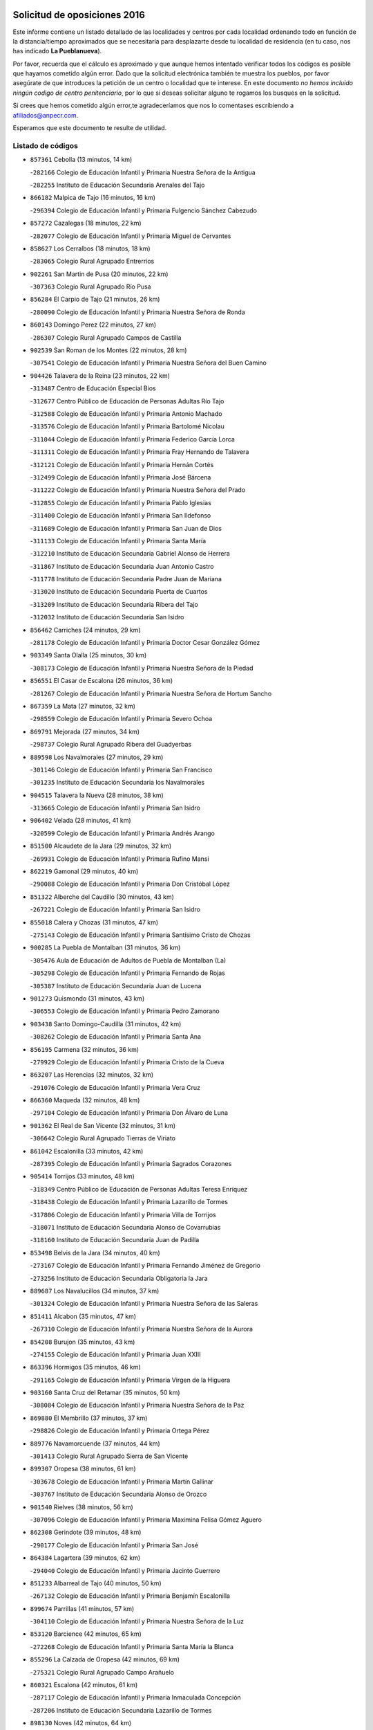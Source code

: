 

.. image:: logo.png
   :align: center

Solicitud de oposiciones 2016
======================================================

  
  
Este informe contiene un listado detallado de las localidades y centros por cada
localidad ordenando todo en función de la distancia/tiempo aproximados que se
necesitaría para desplazarte desde tu localidad de residencia (en tu caso,
nos has indicado **La Pueblanueva**).

Por favor, recuerda que el cálculo es aproximado y que aunque hemos
intentado verificar todos los códigos es posible que hayamos cometido algún
error. Dado que la solicitud electrónica también te muestra los pueblos, por
favor asegúrate de que introduces la petición de un centro o localidad que
te interese. En este documento
*no hemos incluido ningún codigo de centro penitenciario*, por lo que si deseas
solicitar alguno te rogamos los busques en la solicitud.

Si crees que hemos cometido algún error,te agradeceríamos que nos lo comentases
escribiendo a afiliados@anpecr.com.

Esperamos que este documento te resulte de utilidad.



Listado de códigos
-------------------


- ``857361`` Cebolla  (13 minutos, 14 km)

  -``282166`` Colegio de Educación Infantil y Primaria Nuestra Señora de la Antigua
    

  -``282255`` Instituto de Educación Secundaria Arenales del Tajo
    

- ``866182`` Malpica de Tajo  (16 minutos, 16 km)

  -``296394`` Colegio de Educación Infantil y Primaria Fulgencio Sánchez Cabezudo
    

- ``857272`` Cazalegas  (18 minutos, 22 km)

  -``282077`` Colegio de Educación Infantil y Primaria Miguel de Cervantes
    

- ``858627`` Los Cerralbos  (18 minutos, 18 km)

  -``283065`` Colegio Rural Agrupado Entrerríos
    

- ``902261`` San Martin de Pusa  (20 minutos, 22 km)

  -``307363`` Colegio Rural Agrupado Río Pusa
    

- ``856284`` El Carpio de Tajo  (21 minutos, 26 km)

  -``280090`` Colegio de Educación Infantil y Primaria Nuestra Señora de Ronda
    

- ``860143`` Domingo Perez  (22 minutos, 27 km)

  -``286307`` Colegio Rural Agrupado Campos de Castilla
    

- ``902539`` San Roman de los Montes  (22 minutos, 28 km)

  -``307541`` Colegio de Educación Infantil y Primaria Nuestra Señora del Buen Camino
    

- ``904426`` Talavera de la Reina  (23 minutos, 22 km)

  -``313487`` Centro de Educación Especial Bios
    

  -``312677`` Centro Público de Educación de Personas Adultas Río Tajo
    

  -``312588`` Colegio de Educación Infantil y Primaria Antonio Machado
    

  -``313576`` Colegio de Educación Infantil y Primaria Bartolomé Nicolau
    

  -``311044`` Colegio de Educación Infantil y Primaria Federico García Lorca
    

  -``311311`` Colegio de Educación Infantil y Primaria Fray Hernando de Talavera
    

  -``312121`` Colegio de Educación Infantil y Primaria Hernán Cortés
    

  -``312499`` Colegio de Educación Infantil y Primaria José Bárcena
    

  -``311222`` Colegio de Educación Infantil y Primaria Nuestra Señora del Prado
    

  -``312855`` Colegio de Educación Infantil y Primaria Pablo Iglesias
    

  -``311400`` Colegio de Educación Infantil y Primaria San Ildefonso
    

  -``311689`` Colegio de Educación Infantil y Primaria San Juan de Dios
    

  -``311133`` Colegio de Educación Infantil y Primaria Santa María
    

  -``312210`` Instituto de Educación Secundaria Gabriel Alonso de Herrera
    

  -``311867`` Instituto de Educación Secundaria Juan Antonio Castro
    

  -``311778`` Instituto de Educación Secundaria Padre Juan de Mariana
    

  -``313020`` Instituto de Educación Secundaria Puerta de Cuartos
    

  -``313209`` Instituto de Educación Secundaria Ribera del Tajo
    

  -``312032`` Instituto de Educación Secundaria San Isidro
    

- ``856462`` Carriches  (24 minutos, 29 km)

  -``281178`` Colegio de Educación Infantil y Primaria Doctor Cesar González Gómez
    

- ``903349`` Santa Olalla  (25 minutos, 30 km)

  -``308173`` Colegio de Educación Infantil y Primaria Nuestra Señora de la Piedad
    

- ``856551`` El Casar de Escalona  (26 minutos, 36 km)

  -``281267`` Colegio de Educación Infantil y Primaria Nuestra Señora de Hortum Sancho
    

- ``867359`` La Mata  (27 minutos, 32 km)

  -``298559`` Colegio de Educación Infantil y Primaria Severo Ochoa
    

- ``869791`` Mejorada  (27 minutos, 34 km)

  -``298737`` Colegio Rural Agrupado Ribera del Guadyerbas
    

- ``889598`` Los Navalmorales  (27 minutos, 29 km)

  -``301146`` Colegio de Educación Infantil y Primaria San Francisco
    

  -``301235`` Instituto de Educación Secundaria los Navalmorales
    

- ``904515`` Talavera la Nueva  (28 minutos, 38 km)

  -``313665`` Colegio de Educación Infantil y Primaria San Isidro
    

- ``906402`` Velada  (28 minutos, 41 km)

  -``320599`` Colegio de Educación Infantil y Primaria Andrés Arango
    

- ``851500`` Alcaudete de la Jara  (29 minutos, 32 km)

  -``269931`` Colegio de Educación Infantil y Primaria Rufino Mansi
    

- ``862219`` Gamonal  (29 minutos, 40 km)

  -``290088`` Colegio de Educación Infantil y Primaria Don Cristóbal López
    

- ``851322`` Alberche del Caudillo  (30 minutos, 43 km)

  -``267221`` Colegio de Educación Infantil y Primaria San Isidro
    

- ``855018`` Calera y Chozas  (31 minutos, 47 km)

  -``275143`` Colegio de Educación Infantil y Primaria Santísimo Cristo de Chozas
    

- ``900285`` La Puebla de Montalban  (31 minutos, 36 km)

  -``305476`` Aula de Educación de Adultos de Puebla de Montalban (La)
    

  -``305298`` Colegio de Educación Infantil y Primaria Fernando de Rojas
    

  -``305387`` Instituto de Educación Secundaria Juan de Lucena
    

- ``901273`` Quismondo  (31 minutos, 43 km)

  -``306553`` Colegio de Educación Infantil y Primaria Pedro Zamorano
    

- ``903438`` Santo Domingo-Caudilla  (31 minutos, 42 km)

  -``308262`` Colegio de Educación Infantil y Primaria Santa Ana
    

- ``856195`` Carmena  (32 minutos, 36 km)

  -``279929`` Colegio de Educación Infantil y Primaria Cristo de la Cueva
    

- ``863207`` Las Herencias  (32 minutos, 32 km)

  -``291076`` Colegio de Educación Infantil y Primaria Vera Cruz
    

- ``866360`` Maqueda  (32 minutos, 48 km)

  -``297104`` Colegio de Educación Infantil y Primaria Don Álvaro de Luna
    

- ``901362`` El Real de San Vicente  (32 minutos, 31 km)

  -``306642`` Colegio Rural Agrupado Tierras de Viriato
    

- ``861042`` Escalonilla  (33 minutos, 42 km)

  -``287395`` Colegio de Educación Infantil y Primaria Sagrados Corazones
    

- ``905414`` Torrijos  (33 minutos, 48 km)

  -``318349`` Centro Público de Educación de Personas Adultas Teresa Enríquez
    

  -``318438`` Colegio de Educación Infantil y Primaria Lazarillo de Tormes
    

  -``317806`` Colegio de Educación Infantil y Primaria Villa de Torrijos
    

  -``318071`` Instituto de Educación Secundaria Alonso de Covarrubias
    

  -``318160`` Instituto de Educación Secundaria Juan de Padilla
    

- ``853498`` Belvis de la Jara  (34 minutos, 40 km)

  -``273167`` Colegio de Educación Infantil y Primaria Fernando Jiménez de Gregorio
    

  -``273256`` Instituto de Educación Secundaria Obligatoria la Jara
    

- ``889687`` Los Navalucillos  (34 minutos, 37 km)

  -``301324`` Colegio de Educación Infantil y Primaria Nuestra Señora de las Saleras
    

- ``851411`` Alcabon  (35 minutos, 47 km)

  -``267310`` Colegio de Educación Infantil y Primaria Nuestra Señora de la Aurora
    

- ``854208`` Burujon  (35 minutos, 43 km)

  -``274155`` Colegio de Educación Infantil y Primaria Juan XXIII
    

- ``863396`` Hormigos  (35 minutos, 46 km)

  -``291165`` Colegio de Educación Infantil y Primaria Virgen de la Higuera
    

- ``903160`` Santa Cruz del Retamar  (35 minutos, 50 km)

  -``308084`` Colegio de Educación Infantil y Primaria Nuestra Señora de la Paz
    

- ``869880`` El Membrillo  (37 minutos, 37 km)

  -``298826`` Colegio de Educación Infantil y Primaria Ortega Pérez
    

- ``889776`` Navamorcuende  (37 minutos, 44 km)

  -``301413`` Colegio Rural Agrupado Sierra de San Vicente
    

- ``899307`` Oropesa  (38 minutos, 61 km)

  -``303678`` Colegio de Educación Infantil y Primaria Martín Gallinar
    

  -``303767`` Instituto de Educación Secundaria Alonso de Orozco
    

- ``901540`` Rielves  (38 minutos, 56 km)

  -``307096`` Colegio de Educación Infantil y Primaria Maximina Felisa Gómez Aguero
    

- ``862308`` Gerindote  (39 minutos, 48 km)

  -``290177`` Colegio de Educación Infantil y Primaria San José
    

- ``864384`` Lagartera  (39 minutos, 62 km)

  -``294040`` Colegio de Educación Infantil y Primaria Jacinto Guerrero
    

- ``851233`` Albarreal de Tajo  (40 minutos, 50 km)

  -``267132`` Colegio de Educación Infantil y Primaria Benjamín Escalonilla
    

- ``899674`` Parrillas  (41 minutos, 57 km)

  -``304110`` Colegio de Educación Infantil y Primaria Nuestra Señora de la Luz
    

- ``853120`` Barcience  (42 minutos, 65 km)

  -``272268`` Colegio de Educación Infantil y Primaria Santa María la Blanca
    

- ``855296`` La Calzada de Oropesa  (42 minutos, 69 km)

  -``275321`` Colegio Rural Agrupado Campo Arañuelo
    

- ``860321`` Escalona  (42 minutos, 61 km)

  -``287117`` Colegio de Educación Infantil y Primaria Inmaculada Concepción
    

  -``287206`` Instituto de Educación Secundaria Lazarillo de Tormes
    

- ``898130`` Noves  (42 minutos, 64 km)

  -``302134`` Colegio de Educación Infantil y Primaria Nuestra Señora de la Monjia
    

- ``864017`` Huecas  (43 minutos, 67 km)

  -``291254`` Colegio de Educación Infantil y Primaria Gregorio Marañón
    

- ``888966`` Navahermosa  (43 minutos, 51 km)

  -``300970`` Centro Público de Educación de Personas Adultas la Raña
    

  -``300792`` Colegio de Educación Infantil y Primaria San Miguel Arcángel
    

  -``300881`` Instituto de Educación Secundaria Obligatoria Manuel de Guzmán
    

- ``907034`` Las Ventas de Retamosa  (43 minutos, 65 km)

  -``320777`` Colegio de Educación Infantil y Primaria Santiago Paniego
    

- ``852043`` Alcolea de Tajo  (44 minutos, 64 km)

  -``270003`` Colegio Rural Agrupado Río Tajo
    

- ``861220`` Fuensalida  (44 minutos, 67 km)

  -``289649`` Aula de Educación de Adultos de Fuensalida
    

  -``289738`` Colegio de Educación Infantil y Primaria Condes de Fuensalida
    

  -``288839`` Colegio de Educación Infantil y Primaria Tomás Romojaro
    

  -``289460`` Instituto de Educación Secundaria Aldebarán
    

- ``852221`` Almorox  (45 minutos, 68 km)

  -``270281`` Colegio de Educación Infantil y Primaria Silvano Cirujano
    

- ``888877`` La Nava de Ricomalillo  (45 minutos, 56 km)

  -``300603`` Colegio de Educación Infantil y Primaria Nuestra Señora del Amor de Dios
    

- ``889409`` Navalcan  (45 minutos, 60 km)

  -``301057`` Colegio de Educación Infantil y Primaria Blas Tello
    

- ``898041`` Nombela  (45 minutos, 43 km)

  -``302045`` Colegio de Educación Infantil y Primaria Cristo de la Nava
    

- ``902172`` San Martin de Montalban  (45 minutos, 56 km)

  -``307274`` Colegio de Educación Infantil y Primaria Santísimo Cristo de la Luz
    

- ``908022`` Villamiel de Toledo  (45 minutos, 62 km)

  -``322119`` Colegio de Educación Infantil y Primaria Nuestra Señora de la Redonda
    

- ``900007`` Portillo de Toledo  (46 minutos, 69 km)

  -``304666`` Colegio de Educación Infantil y Primaria Conde de Ruiseñada
    

- ``900463`` El Puente del Arzobispo  (46 minutos, 66 km)

  -``305654`` Colegio Rural Agrupado Villas del Tajo
    

- ``906313`` Valmojado  (46 minutos, 69 km)

  -``320310`` Aula de Educación de Adultos de Valmojado
    

  -``320132`` Colegio de Educación Infantil y Primaria Santo Domingo de Guzmán
    

  -``320221`` Instituto de Educación Secundaria Cañada Real
    

- ``855107`` Calypo Fado  (50 minutos, 84 km)

  -``275232`` Colegio de Educación Infantil y Primaria Calypo
    

- ``853309`` Bargas  (52 minutos, 83 km)

  -``272357`` Colegio de Educación Infantil y Primaria Santísimo Cristo de la Sala
    

  -``273078`` Instituto de Educación Secundaria Julio Verne
    

- ``857094`` Casarrubios del Monte  (52 minutos, 86 km)

  -``281356`` Colegio de Educación Infantil y Primaria San Juan de Dios
    

- ``879878`` Mentrida  (52 minutos, 77 km)

  -``299547`` Colegio de Educación Infantil y Primaria Luis Solana
    

  -``299636`` Instituto de Educación Secundaria Antonio Jiménez-Landi
    

- ``899852`` Polan  (52 minutos, 59 km)

  -``304577`` Aula de Educación de Adultos de Polan
    

  -``304488`` Colegio de Educación Infantil y Primaria José María Corcuera
    

- ``905236`` Toledo  (52 minutos, 66 km)

  -``317083`` Centro de Educación Especial Ciudad de Toledo
    

  -``315730`` Centro Público de Educación de Personas Adultas Gustavo Adolfo Bécquer
    

  -``317172`` Centro Público de Educación de Personas Adultas Polígono
    

  -``315007`` Colegio de Educación Infantil y Primaria Alfonso Vi
    

  -``314108`` Colegio de Educación Infantil y Primaria Ángel del Alcázar
    

  -``316540`` Colegio de Educación Infantil y Primaria Ciudad de Aquisgrán
    

  -``315463`` Colegio de Educación Infantil y Primaria Ciudad de Nara
    

  -``316273`` Colegio de Educación Infantil y Primaria Escultor Alberto Sánchez
    

  -``317539`` Colegio de Educación Infantil y Primaria Europa
    

  -``314297`` Colegio de Educación Infantil y Primaria Fábrica de Armas
    

  -``315285`` Colegio de Educación Infantil y Primaria Garcilaso de la Vega
    

  -``315374`` Colegio de Educación Infantil y Primaria Gómez Manrique
    

  -``316362`` Colegio de Educación Infantil y Primaria Gregorio Marañón
    

  -``314742`` Colegio de Educación Infantil y Primaria Jaime de Foxa
    

  -``316095`` Colegio de Educación Infantil y Primaria Juan de Padilla
    

  -``314019`` Colegio de Educación Infantil y Primaria la Candelaria
    

  -``315552`` Colegio de Educación Infantil y Primaria San Lucas y María
    

  -``314386`` Colegio de Educación Infantil y Primaria Santa Teresa
    

  -``317628`` Colegio de Educación Infantil y Primaria Valparaíso
    

  -``315196`` Instituto de Educación Secundaria Alfonso X el Sabio
    

  -``314653`` Instituto de Educación Secundaria Azarquiel
    

  -``316818`` Instituto de Educación Secundaria Carlos III
    

  -``314564`` Instituto de Educación Secundaria el Greco
    

  -``315641`` Instituto de Educación Secundaria Juanelo Turriano
    

  -``317261`` Instituto de Educación Secundaria María Pacheco
    

  -``317350`` Instituto de Educación Secundaria Obligatoria Princesa Galiana
    

  -``316451`` Instituto de Educación Secundaria Sefarad
    

  -``314475`` Instituto de Educación Secundaria Universidad Laboral
    

- ``905325`` La Torre de Esteban Hambran  (52 minutos, 66 km)

  -``317717`` Colegio de Educación Infantil y Primaria Juan Aguado
    

- ``859704`` Cobisa  (53 minutos, 71 km)

  -``284053`` Colegio de Educación Infantil y Primaria Cardenal Tavera
    

  -``284142`` Colegio de Educación Infantil y Primaria Gloria Fuertes
    

- ``911171`` Yunclillos  (53 minutos, 82 km)

  -``324195`` Colegio de Educación Infantil y Primaria Nuestra Señora de la Salud
    

- ``853031`` Arges  (54 minutos, 69 km)

  -``272179`` Colegio de Educación Infantil y Primaria Miguel de Cervantes
    

  -``271369`` Colegio de Educación Infantil y Primaria Tirso de Molina
    

- ``855474`` Camarenilla  (54 minutos, 84 km)

  -``277030`` Colegio de Educación Infantil y Primaria Nuestra Señora del Rosario
    

- ``852599`` Arcicollar  (55 minutos, 78 km)

  -``271180`` Colegio de Educación Infantil y Primaria San Blas
    

- ``854119`` Burguillos de Toledo  (55 minutos, 76 km)

  -``274066`` Colegio de Educación Infantil y Primaria Victorio Macho
    

- ``855385`` Camarena  (55 minutos, 84 km)

  -``276131`` Colegio de Educación Infantil y Primaria Alonso Rodríguez
    

  -``276042`` Colegio de Educación Infantil y Primaria María del Mar
    

  -``276220`` Instituto de Educación Secundaria Blas de Prado
    

- ``855563`` El Campillo de la Jara  (55 minutos, 66 km)

  -``277219`` Colegio Rural Agrupado la Jara
    

- ``898597`` Olias del Rey  (55 minutos, 88 km)

  -``303211`` Colegio de Educación Infantil y Primaria Pedro Melendo García
    

- ``858716`` Chozas de Canales  (56 minutos, 93 km)

  -``283154`` Colegio de Educación Infantil y Primaria Santa María Magdalena
    

- ``863029`` Guadamur  (56 minutos, 74 km)

  -``290266`` Colegio de Educación Infantil y Primaria Nuestra Señora de la Natividad
    

- ``899496`` Palomeque  (56 minutos, 94 km)

  -``303856`` Colegio de Educación Infantil y Primaria San Juan Bautista
    

- ``899763`` Las Perdices  (56 minutos, 85 km)

  -``304399`` Colegio de Educación Infantil y Primaria Pintor Tomás Camarero
    

- ``854397`` Cabañas de la Sagra  (57 minutos, 93 km)

  -``274244`` Colegio de Educación Infantil y Primaria San Isidro Labrador
    

- ``865005`` Layos  (57 minutos, 73 km)

  -``294229`` Colegio de Educación Infantil y Primaria María Magdalena
    

- ``866093`` Magan  (57 minutos, 93 km)

  -``296205`` Colegio de Educación Infantil y Primaria Santa Marina
    

- ``886980`` Mocejon  (57 minutos, 94 km)

  -``300069`` Aula de Educación de Adultos de Mocejon
    

  -``299903`` Colegio de Educación Infantil y Primaria Miguel de Cervantes
    

- ``888788`` Nambroca  (57 minutos, 78 km)

  -``300514`` Colegio de Educación Infantil y Primaria la Fuente
    

- ``911082`` Yuncler  (57 minutos, 90 km)

  -``324006`` Colegio de Educación Infantil y Primaria Remigio Laín
    

- ``911260`` Yuncos  (57 minutos, 90 km)

  -``324462`` Colegio de Educación Infantil y Primaria Guillermo Plaza
    

  -``324284`` Colegio de Educación Infantil y Primaria Nuestra Señora del Consuelo
    

  -``324551`` Colegio de Educación Infantil y Primaria Villa de Yuncos
    

  -``324373`` Instituto de Educación Secundaria la Cañuela
    

- ``862030`` Galvez  (58 minutos, 70 km)

  -``289827`` Colegio de Educación Infantil y Primaria San Juan de la Cruz
    

  -``289916`` Instituto de Educación Secundaria Montes de Toledo
    

- ``879789`` Menasalbas  (58 minutos, 69 km)

  -``299458`` Colegio de Educación Infantil y Primaria Nuestra Señora de Fátima
    

- ``901451`` Recas  (58 minutos, 89 km)

  -``306731`` Colegio de Educación Infantil y Primaria Cesar Cabañas Caballero
    

  -``306820`` Instituto de Educación Secundaria Arcipreste de Canales
    

- ``907490`` Villaluenga de la Sagra  (58 minutos, 89 km)

  -``321765`` Colegio de Educación Infantil y Primaria Juan Palarea
    

  -``321854`` Instituto de Educación Secundaria Castillo del Águila
    

- ``909744`` Villaseca de la Sagra  (58 minutos, 90 km)

  -``322753`` Colegio de Educación Infantil y Primaria Virgen de las Angustias
    

- ``910183`` El Viso de San Juan  (58 minutos, 89 km)

  -``323107`` Colegio de Educación Infantil y Primaria Fernando de Alarcón
    

  -``323296`` Colegio de Educación Infantil y Primaria Miguel Delibes
    

- ``854575`` Calalberche  (59 minutos, 82 km)

  -``275054`` Colegio de Educación Infantil y Primaria Ribera del Alberche
    

- ``857450`` Cedillo del Condado  (59 minutos, 98 km)

  -``282344`` Colegio de Educación Infantil y Primaria Nuestra Señora de la Natividad
    

- ``865283`` Lominchar  (59 minutos, 97 km)

  -``295039`` Colegio de Educación Infantil y Primaria Ramón y Cajal
    

- ``889954`` Noez  (1h, 65 km)

  -``301780`` Colegio de Educación Infantil y Primaria Santísimo Cristo de la Salud
    

- ``903527`` El Señorio de Illescas  (1h 1min, 98 km)

  -``308351`` Colegio de Educación Infantil y Primaria el Greco
    

- ``905503`` Totanes  (1h 1min, 71 km)

  -``318527`` Colegio de Educación Infantil y Primaria Inmaculada Concepción
    

- ``910361`` Yeles  (1h 1min, 98 km)

  -``323652`` Colegio de Educación Infantil y Primaria San Antonio
    

- ``852132`` Almonacid de Toledo  (1h 3min, 88 km)

  -``270192`` Colegio de Educación Infantil y Primaria Virgen de la Oliva
    

- ``860054`` Cuerva  (1h 3min, 76 km)

  -``286218`` Colegio de Educación Infantil y Primaria Soledad Alonso Dorado
    

- ``898319`` Numancia de la Sagra  (1h 3min, 106 km)

  -``302223`` Colegio de Educación Infantil y Primaria Santísimo Cristo de la Misericordia
    

  -``302312`` Instituto de Educación Secundaria Profesor Emilio Lledó
    

- ``906591`` Las Ventas con Peña Aguilera  (1h 3min, 74 km)

  -``320688`` Colegio de Educación Infantil y Primaria Nuestra Señora del Águila
    

- ``851055`` Ajofrin  (1h 4min, 86 km)

  -``266322`` Colegio de Educación Infantil y Primaria Jacinto Guerrero
    

- ``908111`` Villaminaya  (1h 4min, 94 km)

  -``322208`` Colegio de Educación Infantil y Primaria Santo Domingo de Silos
    

- ``859615`` Cobeja  (1h 5min, 103 km)

  -``283332`` Colegio de Educación Infantil y Primaria San Juan Bautista
    

- ``900552`` Pulgar  (1h 5min, 74 km)

  -``305743`` Colegio de Educación Infantil y Primaria Nuestra Señora de la Blanca
    

- ``904337`` Sonseca  (1h 5min, 91 km)

  -``310879`` Centro Público de Educación de Personas Adultas Cum Laude
    

  -``310968`` Colegio de Educación Infantil y Primaria Peñamiel
    

  -``310501`` Colegio de Educación Infantil y Primaria San Juan Evangelista
    

  -``310690`` Instituto de Educación Secundaria la Sisla
    

- ``869602`` Mazarambroz  (1h 6min, 90 km)

  -``298648`` Colegio de Educación Infantil y Primaria Nuestra Señora del Sagrario
    

- ``902350`` San Pablo de los Montes  (1h 6min, 80 km)

  -``307452`` Colegio de Educación Infantil y Primaria Nuestra Señora de Gracia
    

- ``867170`` Mascaraque  (1h 7min, 94 km)

  -``297382`` Colegio de Educación Infantil y Primaria Juan de Padilla
    

- ``906135`` Ugena  (1h 7min, 102 km)

  -``318705`` Colegio de Educación Infantil y Primaria Miguel de Cervantes
    

  -``318894`` Colegio de Educación Infantil y Primaria Tres Torres
    

- ``856373`` Carranque  (1h 8min, 105 km)

  -``280279`` Colegio de Educación Infantil y Primaria Guadarrama
    

  -``281089`` Colegio de Educación Infantil y Primaria Villa de Materno
    

  -``280368`` Instituto de Educación Secundaria Libertad
    

- ``864295`` Illescas  (1h 8min, 111 km)

  -``292331`` Centro Público de Educación de Personas Adultas Pedro Gumiel
    

  -``293230`` Colegio de Educación Infantil y Primaria Clara Campoamor
    

  -``293141`` Colegio de Educación Infantil y Primaria Ilarcuris
    

  -``292242`` Colegio de Educación Infantil y Primaria la Constitución
    

  -``292064`` Colegio de Educación Infantil y Primaria Martín Chico
    

  -``293052`` Instituto de Educación Secundaria Condestable Álvaro de Luna
    

  -``292153`` Instituto de Educación Secundaria Juan de Padilla
    

- ``899218`` Orgaz  (1h 9min, 98 km)

  -``303589`` Colegio de Educación Infantil y Primaria Conde de Orgaz
    

- ``899585`` Pantoja  (1h 9min, 112 km)

  -``304021`` Colegio de Educación Infantil y Primaria Marqueses de Manzanedo
    

- ``909833`` Villasequilla  (1h 9min, 104 km)

  -``322842`` Colegio de Educación Infantil y Primaria San Isidro Labrador
    

- ``851144`` Alameda de la Sagra  (1h 10min, 118 km)

  -``267043`` Colegio de Educación Infantil y Primaria Nuestra Señora de la Asunción
    

- ``852310`` Añover de Tajo  (1h 10min, 113 km)

  -``270370`` Colegio de Educación Infantil y Primaria Conde de Mayalde
    

  -``271091`` Instituto de Educación Secundaria San Blas
    

- ``888699`` Mora  (1h 10min, 99 km)

  -``300425`` Aula de Educación de Adultos de Mora
    

  -``300247`` Colegio de Educación Infantil y Primaria Fernando Martín
    

  -``300158`` Colegio de Educación Infantil y Primaria José Ramón Villa
    

  -``300336`` Instituto de Educación Secundaria Peñas Negras
    

- ``866271`` Manzaneque  (1h 11min, 103 km)

  -``297015`` Colegio de Educación Infantil y Primaria Álvarez de Toledo
    

- ``861131`` Esquivias  (1h 12min, 116 km)

  -``288650`` Colegio de Educación Infantil y Primaria Catalina de Palacios
    

  -``288472`` Colegio de Educación Infantil y Primaria Miguel de Cervantes
    

  -``288561`` Instituto de Educación Secundaria Alonso Quijada
    

- ``904159`` Seseña  (1h 12min, 110 km)

  -``308440`` Colegio de Educación Infantil y Primaria Gabriel Uriarte
    

  -``310056`` Colegio de Educación Infantil y Primaria Juan Carlos I
    

  -``308807`` Colegio de Educación Infantil y Primaria Sisius
    

  -``308718`` Instituto de Educación Secundaria las Salinas
    

  -``308629`` Instituto de Educación Secundaria Margarita Salas
    

- ``825046`` Retuerta del Bullaque  (1h 15min, 83 km)

  -``177133`` Colegio Rural Agrupado Montes de Toledo
    

- ``853587`` Borox  (1h 15min, 121 km)

  -``273345`` Colegio de Educación Infantil y Primaria Nuestra Señora de la Salud
    

- ``904248`` Seseña Nuevo  (1h 15min, 115 km)

  -``310323`` Centro Público de Educación de Personas Adultas de Seseña Nuevo
    

  -``310412`` Colegio de Educación Infantil y Primaria el Quiñón
    

  -``310145`` Colegio de Educación Infantil y Primaria Fernando de Rojas
    

  -``310234`` Colegio de Educación Infantil y Primaria Gloria Fuertes
    

- ``908200`` Villamuelas  (1h 15min, 110 km)

  -``322397`` Colegio de Educación Infantil y Primaria Santa María Magdalena
    

- ``910450`` Yepes  (1h 15min, 114 km)

  -``323741`` Colegio de Educación Infantil y Primaria Rafael García Valiño
    

  -``323830`` Instituto de Educación Secundaria Carpetania
    

- ``910272`` Los Yebenes  (1h 17min, 107 km)

  -``323563`` Aula de Educación de Adultos de Yebenes (Los)
    

  -``323385`` Colegio de Educación Infantil y Primaria San José de Calasanz
    

  -``323474`` Instituto de Educación Secundaria Guadalerzas
    

- ``908578`` Villanueva de Bogas  (1h 18min, 112 km)

  -``322575`` Colegio de Educación Infantil y Primaria Santa Ana
    

- ``864106`` Huerta de Valdecarabanos  (1h 19min, 125 km)

  -``291343`` Colegio de Educación Infantil y Primaria Virgen del Rosario de Pastores
    

- ``858805`` Ciruelos  (1h 21min, 132 km)

  -``283243`` Colegio de Educación Infantil y Primaria Santísimo Cristo de la Misericordia
    

- ``906046`` Turleque  (1h 21min, 119 km)

  -``318616`` Colegio de Educación Infantil y Primaria Fernán González
    

- ``905058`` Tembleque  (1h 23min, 123 km)

  -``313754`` Colegio de Educación Infantil y Primaria Antonia González
    

- ``859893`` Consuegra  (1h 24min, 127 km)

  -``285130`` Centro Público de Educación de Personas Adultas Castillo de Consuegra
    

  -``284320`` Colegio de Educación Infantil y Primaria Miguel de Cervantes
    

  -``284231`` Colegio de Educación Infantil y Primaria Santísimo Cristo de la Vera Cruz
    

  -``285041`` Instituto de Educación Secundaria Consaburum
    

- ``899129`` Ontigola  (1h 24min, 131 km)

  -``303300`` Colegio de Educación Infantil y Primaria Virgen del Rosario
    

- ``867081`` Marjaliza  (1h 26min, 117 km)

  -``297293`` Colegio de Educación Infantil y Primaria San Juan
    

- ``898408`` Ocaña  (1h 26min, 137 km)

  -``302868`` Centro Público de Educación de Personas Adultas Gutierre de Cárdenas
    

  -``303122`` Colegio de Educación Infantil y Primaria Pastor Poeta
    

  -``302401`` Colegio de Educación Infantil y Primaria San José de Calasanz
    

  -``302590`` Instituto de Educación Secundaria Alonso de Ercilla
    

  -``302779`` Instituto de Educación Secundaria Miguel Hernández
    

- ``860232`` Dosbarrios  (1h 28min, 144 km)

  -``287028`` Colegio de Educación Infantil y Primaria San Isidro Labrador
    

- ``863118`` La Guardia  (1h 29min, 140 km)

  -``290355`` Colegio de Educación Infantil y Primaria Valentín Escobar
    

- ``865372`` Madridejos  (1h 29min, 134 km)

  -``296027`` Aula de Educación de Adultos de Madridejos
    

  -``296116`` Centro de Educación Especial Mingoliva
    

  -``295128`` Colegio de Educación Infantil y Primaria Garcilaso de la Vega
    

  -``295306`` Colegio de Educación Infantil y Primaria Santa Ana
    

  -``295217`` Instituto de Educación Secundaria Valdehierro
    

- ``889865`` Noblejas  (1h 29min, 145 km)

  -``301691`` Aula de Educación de Adultos de Noblejas
    

  -``301502`` Colegio de Educación Infantil y Primaria Santísimo Cristo de las Injurias
    

- ``902083`` El Romeral  (1h 29min, 129 km)

  -``307185`` Colegio de Educación Infantil y Primaria Silvano Cirujano
    

- ``906224`` Urda  (1h 29min, 137 km)

  -``320043`` Colegio de Educación Infantil y Primaria Santo Cristo
    

- ``856006`` Camuñas  (1h 30min, 142 km)

  -``277308`` Colegio de Educación Infantil y Primaria Cardenal Cisneros
    

- ``909655`` Villarrubia de Santiago  (1h 30min, 140 km)

  -``322664`` Colegio de Educación Infantil y Primaria Nuestra Señora del Castellar
    

- ``910094`` Villatobas  (1h 32min, 144 km)

  -``323018`` Colegio de Educación Infantil y Primaria Sagrado Corazón de Jesús
    

- ``827022`` El Torno  (1h 34min, 121 km)

  -``191179`` Colegio de Educación Infantil y Primaria Nuestra Señora de Guadalupe
    

- ``907301`` Villafranca de los Caballeros  (1h 36min, 155 km)

  -``321587`` Colegio de Educación Infantil y Primaria Miguel de Cervantes
    

  -``321676`` Instituto de Educación Secundaria Obligatoria la Falcata
    

- ``865194`` Lillo  (1h 37min, 140 km)

  -``294318`` Colegio de Educación Infantil y Primaria Marcelino Murillo
    

- ``820362`` Herencia  (1h 38min, 155 km)

  -``155350`` Aula de Educación de Adultos de Herencia
    

  -``155172`` Colegio de Educación Infantil y Primaria Carrasco Alcalde
    

  -``155261`` Instituto de Educación Secundaria Hermógenes Rodríguez
    

- ``821083`` Horcajo de los Montes  (1h 39min, 114 km)

  -``155806`` Colegio Rural Agrupado San Isidro
    

  -``155717`` Instituto de Educación Secundaria Montes de Cabañeros
    

- ``903071`` Santa Cruz de la Zarza  (1h 39min, 157 km)

  -``307630`` Colegio de Educación Infantil y Primaria Eduardo Palomo Rodríguez
    

  -``307819`` Instituto de Educación Secundaria Obligatoria Velsinia
    

- ``907212`` Villacañas  (1h 39min, 141 km)

  -``321498`` Aula de Educación de Adultos de Villacañas
    

  -``321031`` Colegio de Educación Infantil y Primaria Santa Bárbara
    

  -``321309`` Instituto de Educación Secundaria Enrique de Arfe
    

  -``321120`` Instituto de Educación Secundaria Garcilaso de la Vega
    

- ``830260`` Villarta de San Juan  (1h 40min, 160 km)

  -``199828`` Colegio de Educación Infantil y Primaria Nuestra Señora de la Paz
    

- ``820184`` Fuente el Fresno  (1h 41min, 148 km)

  -``154818`` Colegio de Educación Infantil y Primaria Miguel Delibes
    

- ``850334`` Villanueva de la Torre  (1h 42min, 165 km)

  -``255347`` Colegio de Educación Infantil y Primaria Gloria Fuertes
    

  -``255258`` Colegio de Educación Infantil y Primaria Paco Rabal
    

  -``255436`` Instituto de Educación Secundaria Newton-Salas
    

- ``813439`` Alcazar de San Juan  (1h 43min, 167 km)

  -``137808`` Centro Público de Educación de Personas Adultas Enrique Tierno Galván
    

  -``137719`` Colegio de Educación Infantil y Primaria Alces
    

  -``137085`` Colegio de Educación Infantil y Primaria el Santo
    

  -``140223`` Colegio de Educación Infantil y Primaria Gloria Fuertes
    

  -``140401`` Colegio de Educación Infantil y Primaria Jardín de Arena
    

  -``137263`` Colegio de Educación Infantil y Primaria Jesús Ruiz de la Fuente
    

  -``137174`` Colegio de Educación Infantil y Primaria Juan de Austria
    

  -``139973`` Colegio de Educación Infantil y Primaria Pablo Ruiz Picasso
    

  -``137352`` Colegio de Educación Infantil y Primaria Santa Clara
    

  -``137530`` Instituto de Educación Secundaria Juan Bosco
    

  -``140045`` Instituto de Educación Secundaria María Zambrano
    

  -``137441`` Instituto de Educación Secundaria Miguel de Cervantes Saavedra
    

- ``815326`` Arenas de San Juan  (1h 43min, 163 km)

  -``143387`` Colegio Rural Agrupado de Arenas de San Juan
    

- ``825135`` El Robledo  (1h 43min, 128 km)

  -``177222`` Aula de Educación de Adultos de Robledo (El)
    

  -``177311`` Colegio Rural Agrupado Valle del Bullaque
    

- ``847463`` Quer  (1h 43min, 167 km)

  -``252828`` Colegio de Educación Infantil y Primaria Villa de Quer
    

- ``823426`` Porzuna  (1h 44min, 135 km)

  -``166336`` Aula de Educación de Adultos de Porzuna
    

  -``166247`` Colegio de Educación Infantil y Primaria Nuestra Señora del Rosario
    

  -``167057`` Instituto de Educación Secundaria Ribera del Bullaque
    

- ``842501`` Azuqueca de Henares  (1h 44min, 170 km)

  -``241575`` Centro Público de Educación de Personas Adultas Clara Campoamor
    

  -``242107`` Colegio de Educación Infantil y Primaria la Espiga
    

  -``242018`` Colegio de Educación Infantil y Primaria la Paloma
    

  -``241119`` Colegio de Educación Infantil y Primaria la Paz
    

  -``241664`` Colegio de Educación Infantil y Primaria Maestra Plácida Herranz
    

  -``241842`` Colegio de Educación Infantil y Primaria Siglo XXI
    

  -``241208`` Colegio de Educación Infantil y Primaria Virgen de la Soledad
    

  -``241397`` Instituto de Educación Secundaria Arcipreste de Hita
    

  -``241753`` Instituto de Educación Secundaria Profesor Domínguez Ortiz
    

  -``241486`` Instituto de Educación Secundaria San Isidro
    

- ``849806`` Torrejon del Rey  (1h 44min, 162 km)

  -``254359`` Colegio de Educación Infantil y Primaria Virgen de las Candelas
    

- ``907123`` La Villa de Don Fadrique  (1h 44min, 152 km)

  -``320866`` Colegio de Educación Infantil y Primaria Ramón y Cajal
    

  -``320955`` Instituto de Educación Secundaria Obligatoria Leonor de Guzmán
    

- ``842145`` Alovera  (1h 45min, 176 km)

  -``240676`` Aula de Educación de Adultos de Alovera
    

  -``240587`` Colegio de Educación Infantil y Primaria Campiña Verde
    

  -``240309`` Colegio de Educación Infantil y Primaria Parque Vallejo
    

  -``240120`` Colegio de Educación Infantil y Primaria Virgen de la Paz
    

  -``240498`` Instituto de Educación Secundaria Carmen Burgos de Seguí
    

- ``859982`` Corral de Almaguer  (1h 46min, 153 km)

  -``285319`` Colegio de Educación Infantil y Primaria Nuestra Señora de la Muela
    

  -``286129`` Instituto de Educación Secundaria la Besana
    

- ``821172`` Llanos del Caudillo  (1h 47min, 177 km)

  -``156071`` Colegio de Educación Infantil y Primaria el Oasis
    

- ``843400`` Chiloeches  (1h 48min, 178 km)

  -``243551`` Colegio de Educación Infantil y Primaria José Inglés
    

  -``243640`` Instituto de Educación Secundaria Peñalba
    

- ``817035`` Campo de Criptana  (1h 49min, 175 km)

  -``146807`` Aula de Educación de Adultos de Campo de Criptana
    

  -``146629`` Colegio de Educación Infantil y Primaria Domingo Miras
    

  -``146351`` Colegio de Educación Infantil y Primaria Sagrado Corazón
    

  -``146262`` Colegio de Educación Infantil y Primaria Virgen de Criptana
    

  -``146173`` Colegio de Educación Infantil y Primaria Virgen de la Paz
    

  -``146440`` Instituto de Educación Secundaria Isabel Perillán y Quirós
    

- ``830171`` Villarrubia de los Ojos  (1h 49min, 167 km)

  -``199739`` Aula de Educación de Adultos de Villarrubia de los Ojos
    

  -``198740`` Colegio de Educación Infantil y Primaria Rufino Blanco
    

  -``199461`` Colegio de Educación Infantil y Primaria Virgen de la Sierra
    

  -``199550`` Instituto de Educación Secundaria Guadiana
    

- ``838731`` Tarancon  (1h 49min, 172 km)

  -``227173`` Centro Público de Educación de Personas Adultas Altomira
    

  -``227084`` Colegio de Educación Infantil y Primaria Duque de Riánsares
    

  -``227262`` Colegio de Educación Infantil y Primaria Gloria Fuertes
    

  -``227351`` Instituto de Educación Secundaria la Hontanilla
    

- ``844210`` El Coto  (1h 49min, 174 km)

  -``244272`` Colegio de Educación Infantil y Primaria el Coto
    

- ``821350`` Malagon  (1h 50min, 159 km)

  -``156616`` Aula de Educación de Adultos de Malagon
    

  -``156349`` Colegio de Educación Infantil y Primaria Cañada Real
    

  -``156438`` Colegio de Educación Infantil y Primaria Santa Teresa
    

  -``156527`` Instituto de Educación Secundaria Estados del Duque
    

- ``842234`` La Arboleda  (1h 50min, 183 km)

  -``240765`` Colegio de Educación Infantil y Primaria la Arboleda de Pioz
    

- ``842323`` Los Arenales  (1h 50min, 183 km)

  -``240854`` Colegio de Educación Infantil y Primaria María Montessori
    

- ``843133`` Cabanillas del Campo  (1h 50min, 181 km)

  -``242830`` Colegio de Educación Infantil y Primaria la Senda
    

  -``242741`` Colegio de Educación Infantil y Primaria los Olivos
    

  -``242563`` Colegio de Educación Infantil y Primaria San Blas
    

  -``242652`` Instituto de Educación Secundaria Ana María Matute
    

- ``843222`` El Casar  (1h 50min, 175 km)

  -``243195`` Aula de Educación de Adultos de Casar (El)
    

  -``243006`` Colegio de Educación Infantil y Primaria Maestros del Casar
    

  -``243284`` Instituto de Educación Secundaria Campiña Alta
    

  -``243373`` Instituto de Educación Secundaria Juan García Valdemora
    

- ``845020`` Guadalajara  (1h 50min, 183 km)

  -``245716`` Centro de Educación Especial Virgen del Amparo
    

  -``246615`` Centro Público de Educación de Personas Adultas Río Sorbe
    

  -``244639`` Colegio de Educación Infantil y Primaria Alcarria
    

  -``245805`` Colegio de Educación Infantil y Primaria Alvar Fáñez de Minaya
    

  -``246437`` Colegio de Educación Infantil y Primaria Badiel
    

  -``246070`` Colegio de Educación Infantil y Primaria Balconcillo
    

  -``244728`` Colegio de Educación Infantil y Primaria Cardenal Mendoza
    

  -``246259`` Colegio de Educación Infantil y Primaria el Doncel
    

  -``245082`` Colegio de Educación Infantil y Primaria Isidro Almazán
    

  -``247514`` Colegio de Educación Infantil y Primaria las Lomas
    

  -``246526`` Colegio de Educación Infantil y Primaria Ocejón
    

  -``247792`` Colegio de Educación Infantil y Primaria Parque de la Muñeca
    

  -``245171`` Colegio de Educación Infantil y Primaria Pedro Sanz Vázquez
    

  -``247158`` Colegio de Educación Infantil y Primaria Río Henares
    

  -``246704`` Colegio de Educación Infantil y Primaria Río Tajo
    

  -``245260`` Colegio de Educación Infantil y Primaria Rufino Blanco
    

  -``244817`` Colegio de Educación Infantil y Primaria San Pedro Apóstol
    

  -``247425`` Instituto de Educación Secundaria Aguas Vivas
    

  -``245627`` Instituto de Educación Secundaria Antonio Buero Vallejo
    

  -``245449`` Instituto de Educación Secundaria Brianda de Mendoza
    

  -``246348`` Instituto de Educación Secundaria Castilla
    

  -``247336`` Instituto de Educación Secundaria José Luis Sampedro
    

  -``246893`` Instituto de Educación Secundaria Liceo Caracense
    

  -``245538`` Instituto de Educación Secundaria Luis de Lucena
    

- ``847374`` Pozo de Guadalajara  (1h 50min, 178 km)

  -``252739`` Colegio de Educación Infantil y Primaria Santa Brígida
    

- ``849995`` Tortola de Henares  (1h 50min, 182 km)

  -``254448`` Colegio de Educación Infantil y Primaria Sagrado Corazón de Jesús
    

- ``901095`` Quero  (1h 50min, 170 km)

  -``305832`` Colegio de Educación Infantil y Primaria Santiago Cabañas
    

- ``818023`` Cinco Casas  (1h 51min, 178 km)

  -``147617`` Colegio Rural Agrupado Alciares
    

- ``854486`` Cabezamesada  (1h 52min, 186 km)

  -``274333`` Colegio de Educación Infantil y Primaria Alonso de Cárdenas
    

- ``900196`` La Puebla de Almoradiel  (1h 52min, 161 km)

  -``305109`` Aula de Educación de Adultos de Puebla de Almoradiel (La)
    

  -``304755`` Colegio de Educación Infantil y Primaria Ramón y Cajal
    

  -``304844`` Instituto de Educación Secundaria Aldonza Lorenzo
    

- ``813528`` Alcoba  (1h 53min, 132 km)

  -``140590`` Colegio de Educación Infantil y Primaria Don Rodrigo
    

- ``844588`` Galapagos  (1h 53min, 179 km)

  -``244450`` Colegio de Educación Infantil y Primaria Clara Sánchez
    

- ``845487`` Iriepal  (1h 53min, 188 km)

  -``250396`` Colegio Rural Agrupado Francisco Ibáñez
    

- ``846297`` Marchamalo  (1h 53min, 186 km)

  -``251106`` Aula de Educación de Adultos de Marchamalo
    

  -``250841`` Colegio de Educación Infantil y Primaria Cristo de la Esperanza
    

  -``251017`` Colegio de Educación Infantil y Primaria Maestra Teodora
    

  -``250930`` Instituto de Educación Secundaria Alejo Vera
    

- ``849717`` Torija  (1h 53min, 189 km)

  -``254170`` Colegio de Educación Infantil y Primaria Virgen del Amparo
    

- ``850512`` Yunquera de Henares  (1h 53min, 185 km)

  -``255892`` Colegio de Educación Infantil y Primaria Nº 2
    

  -``255614`` Colegio de Educación Infantil y Primaria Virgen de la Granja
    

  -``255703`` Instituto de Educación Secundaria Clara Campoamor
    

- ``846564`` Parque de las Castillas  (1h 54min, 175 km)

  -``252005`` Colegio de Educación Infantil y Primaria las Castillas
    

- ``847196`` Pioz  (1h 54min, 181 km)

  -``252461`` Colegio de Educación Infantil y Primaria Castillo de Pioz
    

- ``833324`` Fuente de Pedro Naharro  (1h 55min, 190 km)

  -``220780`` Colegio Rural Agrupado Retama
    

- ``821539`` Manzanares  (1h 56min, 189 km)

  -``157426`` Centro Público de Educación de Personas Adultas San Blas
    

  -``156894`` Colegio de Educación Infantil y Primaria Altagracia
    

  -``156705`` Colegio de Educación Infantil y Primaria Divina Pastora
    

  -``157515`` Colegio de Educación Infantil y Primaria Enrique Tierno Galván
    

  -``157337`` Colegio de Educación Infantil y Primaria la Candelaria
    

  -``157248`` Instituto de Educación Secundaria Azuer
    

  -``157159`` Instituto de Educación Secundaria Pedro Álvarez Sotomayor
    

- ``837298`` Saelices  (1h 56min, 192 km)

  -``226185`` Colegio Rural Agrupado Segóbriga
    

- ``844499`` Fontanar  (1h 56min, 194 km)

  -``244361`` Colegio de Educación Infantil y Primaria Virgen de la Soledad
    

- ``850067`` Trijueque  (1h 56min, 194 km)

  -``254626`` Aula de Educación de Adultos de Trijueque
    

  -``254537`` Colegio de Educación Infantil y Primaria San Bernabé
    

- ``823159`` Picon  (1h 57min, 150 km)

  -``164260`` Colegio de Educación Infantil y Primaria José María del Moral
    

- ``845209`` Horche  (1h 57min, 193 km)

  -``250029`` Colegio de Educación Infantil y Primaria Nº 2
    

  -``247881`` Colegio de Educación Infantil y Primaria San Roque
    

- ``823248`` Piedrabuena  (1h 58min, 151 km)

  -``166069`` Centro Público de Educación de Personas Adultas Montes Norte
    

  -``165259`` Colegio de Educación Infantil y Primaria Luis Vives
    

  -``165070`` Colegio de Educación Infantil y Primaria Miguel de Cervantes
    

  -``165348`` Instituto de Educación Secundaria Mónico Sánchez
    

- ``908489`` Villanueva de Alcardete  (1h 58min, 185 km)

  -``322486`` Colegio de Educación Infantil y Primaria Nuestra Señora de la Piedad
    

- ``818579`` Cortijos de Arriba  (1h 59min, 146 km)

  -``153285`` Colegio de Educación Infantil y Primaria Nuestra Señora de las Mercedes
    

- ``849628`` Tendilla  (1h 59min, 195 km)

  -``254081`` Colegio Rural Agrupado Valles del Tajuña
    

- ``879967`` Miguel Esteban  (1h 59min, 171 km)

  -``299725`` Colegio de Educación Infantil y Primaria Cervantes
    

  -``299814`` Instituto de Educación Secundaria Obligatoria Juan Patiño Torres
    

- ``901184`` Quintanar de la Orden  (1h 59min, 169 km)

  -``306375`` Centro Público de Educación de Personas Adultas Luis Vives
    

  -``306464`` Colegio de Educación Infantil y Primaria Antonio Machado
    

  -``306008`` Colegio de Educación Infantil y Primaria Cristóbal Colón
    

  -``306286`` Instituto de Educación Secundaria Alonso Quijano
    

  -``306197`` Instituto de Educación Secundaria Infante Don Fadrique
    

- ``815415`` Argamasilla de Alba  (2h, 192 km)

  -``143743`` Aula de Educación de Adultos de Argamasilla de Alba
    

  -``143654`` Colegio de Educación Infantil y Primaria Azorín
    

  -``143476`` Colegio de Educación Infantil y Primaria Divino Maestro
    

  -``143565`` Colegio de Educación Infantil y Primaria Nuestra Señora de Peñarroya
    

  -``143832`` Instituto de Educación Secundaria Vicente Cano
    

- ``818201`` Consolacion  (2h, 201 km)

  -``153007`` Colegio de Educación Infantil y Primaria Virgen de Consolación
    

- ``826490`` Tomelloso  (2h, 195 km)

  -``188753`` Centro de Educación Especial Ponce de León
    

  -``189652`` Centro Público de Educación de Personas Adultas Simienza
    

  -``189563`` Colegio de Educación Infantil y Primaria Almirante Topete
    

  -``186221`` Colegio de Educación Infantil y Primaria Carmelo Cortés
    

  -``186310`` Colegio de Educación Infantil y Primaria Doña Crisanta
    

  -``188575`` Colegio de Educación Infantil y Primaria Embajadores
    

  -``190369`` Colegio de Educación Infantil y Primaria Felix Grande
    

  -``187031`` Colegio de Educación Infantil y Primaria José Antonio
    

  -``186132`` Colegio de Educación Infantil y Primaria José María del Moral
    

  -``186043`` Colegio de Educación Infantil y Primaria Miguel de Cervantes
    

  -``188842`` Colegio de Educación Infantil y Primaria San Antonio
    

  -``188664`` Colegio de Educación Infantil y Primaria San Isidro
    

  -``188486`` Colegio de Educación Infantil y Primaria San José de Calasanz
    

  -``190091`` Colegio de Educación Infantil y Primaria Virgen de las Viñas
    

  -``189830`` Instituto de Educación Secundaria Airén
    

  -``190180`` Instituto de Educación Secundaria Alto Guadiana
    

  -``187120`` Instituto de Educación Secundaria Eladio Cabañero
    

  -``187309`` Instituto de Educación Secundaria Francisco García Pavón
    

- ``831259`` Barajas de Melo  (2h, 201 km)

  -``214667`` Colegio Rural Agrupado Fermín Caballero
    

- ``846019`` Lupiana  (2h, 193 km)

  -``250663`` Colegio de Educación Infantil y Primaria Miguel de la Cuesta
    

- ``822071`` Membrilla  (2h 1min, 192 km)

  -``157882`` Aula de Educación de Adultos de Membrilla
    

  -``157793`` Colegio de Educación Infantil y Primaria San José de Calasanz
    

  -``157604`` Colegio de Educación Infantil y Primaria Virgen del Espino
    

  -``159958`` Instituto de Educación Secundaria Marmaria
    

- ``822527`` Pedro Muñoz  (2h 1min, 191 km)

  -``164082`` Aula de Educación de Adultos de Pedro Muñoz
    

  -``164171`` Colegio de Educación Infantil y Primaria Hospitalillo
    

  -``163272`` Colegio de Educación Infantil y Primaria Maestro Juan de Ávila
    

  -``163094`` Colegio de Educación Infantil y Primaria María Luisa Cañas
    

  -``163183`` Colegio de Educación Infantil y Primaria Nuestra Señora de los Ángeles
    

  -``163361`` Instituto de Educación Secundaria Isabel Martínez Buendía
    

- ``817302`` Las Casas  (2h 2min, 157 km)

  -``147250`` Colegio de Educación Infantil y Primaria Nuestra Señora del Rosario
    

- ``846475`` Mondejar  (2h 2min, 190 km)

  -``251651`` Centro Público de Educación de Personas Adultas Alcarria Baja
    

  -``251562`` Colegio de Educación Infantil y Primaria José Maldonado y Ayuso
    

  -``251740`` Instituto de Educación Secundaria Alcarria Baja
    

- ``850245`` Uceda  (2h 2min, 187 km)

  -``255169`` Colegio de Educación Infantil y Primaria García Lorca
    

- ``819745`` Daimiel  (2h 3min, 186 km)

  -``154273`` Centro Público de Educación de Personas Adultas Miguel de Cervantes
    

  -``154362`` Colegio de Educación Infantil y Primaria Albuera
    

  -``154184`` Colegio de Educación Infantil y Primaria Calatrava
    

  -``153552`` Colegio de Educación Infantil y Primaria Infante Don Felipe
    

  -``153641`` Colegio de Educación Infantil y Primaria la Espinosa
    

  -``153463`` Colegio de Educación Infantil y Primaria San Isidro
    

  -``154095`` Instituto de Educación Secundaria Juan D&#39;Opazo
    

  -``153730`` Instituto de Educación Secundaria Ojos del Guadiana
    

- ``834134`` Horcajo de Santiago  (2h 3min, 171 km)

  -``221312`` Aula de Educación de Adultos de Horcajo de Santiago
    

  -``221223`` Colegio de Educación Infantil y Primaria José Montalvo
    

  -``221401`` Instituto de Educación Secundaria Orden de Santiago
    

- ``905147`` El Toboso  (2h 3min, 178 km)

  -``313843`` Colegio de Educación Infantil y Primaria Miguel de Cervantes
    

- ``813072`` Agudo  (2h 4min, 166 km)

  -``136542`` Colegio de Educación Infantil y Primaria Virgen de la Estrella
    

- ``826212`` La Solana  (2h 4min, 202 km)

  -``184245`` Colegio de Educación Infantil y Primaria el Humilladero
    

  -``184067`` Colegio de Educación Infantil y Primaria el Santo
    

  -``185233`` Colegio de Educación Infantil y Primaria Federico Romero
    

  -``184334`` Colegio de Educación Infantil y Primaria Javier Paulino Pérez
    

  -``185055`` Colegio de Educación Infantil y Primaria la Moheda
    

  -``183346`` Colegio de Educación Infantil y Primaria Romero Peña
    

  -``183257`` Colegio de Educación Infantil y Primaria Sagrado Corazón
    

  -``185144`` Instituto de Educación Secundaria Clara Campoamor
    

  -``184156`` Instituto de Educación Secundaria Modesto Navarro
    

- ``827111`` Torralba de Calatrava  (2h 4min, 199 km)

  -``191268`` Colegio de Educación Infantil y Primaria Cristo del Consuelo
    

- ``817124`` Carrion de Calatrava  (2h 5min, 178 km)

  -``147072`` Colegio de Educación Infantil y Primaria Nuestra Señora de la Encarnación
    

- ``832425`` Carrascosa del Campo  (2h 5min, 210 km)

  -``216009`` Aula de Educación de Adultos de Carrascosa del Campo
    

- ``841068`` Villamayor de Santiago  (2h 5min, 196 km)

  -``230400`` Aula de Educación de Adultos de Villamayor de Santiago
    

  -``230311`` Colegio de Educación Infantil y Primaria Gúzquez
    

  -``230689`` Instituto de Educación Secundaria Obligatoria Ítaca
    

- ``819834`` Fernan Caballero  (2h 6min, 159 km)

  -``154451`` Colegio de Educación Infantil y Primaria Manuel Sastre Velasco
    

- ``824236`` Puebla de Don Rodrigo  (2h 6min, 172 km)

  -``170106`` Colegio de Educación Infantil y Primaria San Fermín
    

- ``827578`` Valdemanco del Esteras  (2h 6min, 172 km)

  -``192167`` Colegio de Educación Infantil y Primaria Virgen del Valle
    

- ``835300`` Mota del Cuervo  (2h 6min, 220 km)

  -``223666`` Aula de Educación de Adultos de Mota del Cuervo
    

  -``223844`` Colegio de Educación Infantil y Primaria Santa Rita
    

  -``223577`` Colegio de Educación Infantil y Primaria Virgen de Manjavacas
    

  -``223755`` Instituto de Educación Secundaria Julián Zarco
    

- ``845398`` Humanes  (2h 6min, 206 km)

  -``250207`` Aula de Educación de Adultos de Humanes
    

  -``250118`` Colegio de Educación Infantil y Primaria Nuestra Señora de Peñahora
    

- ``825402`` San Carlos del Valle  (2h 7min, 213 km)

  -``180282`` Colegio de Educación Infantil y Primaria San Juan Bosco
    

- ``814060`` Alcolea de Calatrava  (2h 8min, 160 km)

  -``140868`` Aula de Educación de Adultos de Alcolea de Calatrava
    

  -``140779`` Colegio de Educación Infantil y Primaria Tomasa Gallardo
    

- ``818112`` Ciudad Real  (2h 8min, 181 km)

  -``150677`` Centro de Educación Especial Puerta de Santa María
    

  -``151665`` Centro Público de Educación de Personas Adultas Antonio Gala
    

  -``147706`` Colegio de Educación Infantil y Primaria Alcalde José Cruz Prado
    

  -``152742`` Colegio de Educación Infantil y Primaria Alcalde José Maestro
    

  -``150032`` Colegio de Educación Infantil y Primaria Ángel Andrade
    

  -``151020`` Colegio de Educación Infantil y Primaria Carlos Eraña
    

  -``152019`` Colegio de Educación Infantil y Primaria Carlos Vázquez
    

  -``149960`` Colegio de Educación Infantil y Primaria Ciudad Jardín
    

  -``152386`` Colegio de Educación Infantil y Primaria Cristóbal Colón
    

  -``152831`` Colegio de Educación Infantil y Primaria Don Quijote
    

  -``150121`` Colegio de Educación Infantil y Primaria Dulcinea del Toboso
    

  -``152108`` Colegio de Educación Infantil y Primaria Ferroviario
    

  -``150499`` Colegio de Educación Infantil y Primaria Jorge Manrique
    

  -``150210`` Colegio de Educación Infantil y Primaria José María de la Fuente
    

  -``151487`` Colegio de Educación Infantil y Primaria Juan Alcaide
    

  -``152653`` Colegio de Educación Infantil y Primaria María de Pacheco
    

  -``151398`` Colegio de Educación Infantil y Primaria Miguel de Cervantes
    

  -``147895`` Colegio de Educación Infantil y Primaria Pérez Molina
    

  -``150588`` Colegio de Educación Infantil y Primaria Pío XII
    

  -``152564`` Colegio de Educación Infantil y Primaria Santo Tomás de Villanueva Nº 16
    

  -``152475`` Instituto de Educación Secundaria Atenea
    

  -``151576`` Instituto de Educación Secundaria Hernán Pérez del Pulgar
    

  -``150766`` Instituto de Educación Secundaria Maestre de Calatrava
    

  -``150855`` Instituto de Educación Secundaria Maestro Juan de Ávila
    

  -``150944`` Instituto de Educación Secundaria Santa María de Alarcos
    

  -``152297`` Instituto de Educación Secundaria Torreón del Alcázar
    

- ``828833`` Valverde  (2h 8min, 166 km)

  -``196030`` Colegio de Educación Infantil y Primaria Alarcos
    

- ``816047`` Arroba de los Montes  (2h 9min, 143 km)

  -``144464`` Colegio Rural Agrupado Río San Marcos
    

- ``821261`` Luciana  (2h 9min, 164 km)

  -``156160`` Colegio de Educación Infantil y Primaria Isabel la Católica
    

- ``828655`` Valdepeñas  (2h 9min, 217 km)

  -``195131`` Centro de Educación Especial María Luisa Navarro Margati
    

  -``194232`` Centro Público de Educación de Personas Adultas Francisco de Quevedo
    

  -``192256`` Colegio de Educación Infantil y Primaria Jesús Baeza
    

  -``193066`` Colegio de Educación Infantil y Primaria Jesús Castillo
    

  -``192345`` Colegio de Educación Infantil y Primaria Lorenzo Medina
    

  -``193155`` Colegio de Educación Infantil y Primaria Lucero
    

  -``193244`` Colegio de Educación Infantil y Primaria Luis Palacios
    

  -``194143`` Colegio de Educación Infantil y Primaria Maestro Juan Alcaide
    

  -``193333`` Instituto de Educación Secundaria Bernardo de Balbuena
    

  -``194321`` Instituto de Educación Secundaria Francisco Nieva
    

  -``194054`` Instituto de Educación Secundaria Gregorio Prieto
    

- ``842780`` Brihuega  (2h 9min, 214 km)

  -``242296`` Colegio de Educación Infantil y Primaria Nuestra Señora de la Peña
    

  -``242385`` Instituto de Educación Secundaria Obligatoria Briocense
    

- ``826123`` Socuellamos  (2h 10min, 217 km)

  -``183168`` Aula de Educación de Adultos de Socuellamos
    

  -``183079`` Colegio de Educación Infantil y Primaria Carmen Arias
    

  -``182269`` Colegio de Educación Infantil y Primaria el Coso
    

  -``182080`` Colegio de Educación Infantil y Primaria Gerardo Martínez
    

  -``182358`` Instituto de Educación Secundaria Fernando de Mena
    

- ``816225`` Bolaños de Calatrava  (2h 11min, 207 km)

  -``145274`` Aula de Educación de Adultos de Bolaños de Calatrava
    

  -``144731`` Colegio de Educación Infantil y Primaria Arzobispo Calzado
    

  -``144642`` Colegio de Educación Infantil y Primaria Fernando III el Santo
    

  -``145185`` Colegio de Educación Infantil y Primaria Molino de Viento
    

  -``144820`` Colegio de Educación Infantil y Primaria Virgen del Monte
    

  -``145096`` Instituto de Educación Secundaria Berenguela de Castilla
    

- ``841335`` Villares del Saz  (2h 11min, 221 km)

  -``231121`` Colegio Rural Agrupado el Quijote
    

  -``231032`` Instituto de Educación Secundaria los Sauces
    

- ``834223`` Huete  (2h 12min, 221 km)

  -``221868`` Aula de Educación de Adultos de Huete
    

  -``221779`` Colegio Rural Agrupado Campos de la Alcarria
    

  -``221590`` Instituto de Educación Secundaria Obligatoria Ciudad de Luna
    

- ``836110`` El Pedernoso  (2h 13min, 239 km)

  -``224654`` Colegio de Educación Infantil y Primaria Juan Gualberto Avilés
    

- ``814427`` Alhambra  (2h 14min, 220 km)

  -``141122`` Colegio de Educación Infantil y Primaria Nuestra Señora de Fátima
    

- ``842056`` Almoguera  (2h 14min, 201 km)

  -``240031`` Colegio Rural Agrupado Pimafad
    

- ``823337`` Poblete  (2h 15min, 173 km)

  -``166158`` Colegio de Educación Infantil y Primaria la Alameda
    

- ``824058`` Pozuelo de Calatrava  (2h 15min, 213 km)

  -``167324`` Aula de Educación de Adultos de Pozuelo de Calatrava
    

  -``167235`` Colegio de Educación Infantil y Primaria José María de la Fuente
    

- ``836021`` Palomares del Campo  (2h 15min, 225 km)

  -``224565`` Colegio Rural Agrupado San José de Calasanz
    

- ``836399`` Las Pedroñeras  (2h 15min, 241 km)

  -``225008`` Aula de Educación de Adultos de Pedroñeras (Las)
    

  -``224743`` Colegio de Educación Infantil y Primaria Adolfo Martínez Chicano
    

  -``224832`` Instituto de Educación Secundaria Fray Luis de León
    

- ``822160`` Miguelturra  (2h 16min, 186 km)

  -``161107`` Aula de Educación de Adultos de Miguelturra
    

  -``161018`` Colegio de Educación Infantil y Primaria Benito Pérez Galdós
    

  -``161296`` Colegio de Educación Infantil y Primaria Clara Campoamor
    

  -``160119`` Colegio de Educación Infantil y Primaria el Pradillo
    

  -``160208`` Colegio de Educación Infantil y Primaria Santísimo Cristo de la Misericordia
    

  -``160397`` Instituto de Educación Secundaria Campo de Calatrava
    

- ``826034`` Santa Cruz de Mudela  (2h 16min, 234 km)

  -``181270`` Aula de Educación de Adultos de Santa Cruz de Mudela
    

  -``181092`` Colegio de Educación Infantil y Primaria Cervantes
    

  -``181181`` Instituto de Educación Secundaria Máximo Laguna
    

- ``847552`` Sacedon  (2h 16min, 221 km)

  -``253182`` Aula de Educación de Adultos de Sacedon
    

  -``253093`` Colegio de Educación Infantil y Primaria la Isabela
    

  -``253271`` Instituto de Educación Secundaria Obligatoria Mar de Castilla
    

- ``823515`` Pozo de la Serna  (2h 17min, 221 km)

  -``167146`` Colegio de Educación Infantil y Primaria Sagrado Corazón
    

- ``824147`` Los Pozuelos de Calatrava  (2h 17min, 169 km)

  -``170017`` Colegio de Educación Infantil y Primaria Santa Quiteria
    

- ``835033`` Las Mesas  (2h 17min, 207 km)

  -``222856`` Aula de Educación de Adultos de Mesas (Las)
    

  -``222767`` Colegio de Educación Infantil y Primaria Hermanos Amorós Fernández
    

  -``223021`` Instituto de Educación Secundaria Obligatoria de Mesas (Las)
    

- ``844121`` Cogolludo  (2h 17min, 223 km)

  -``244183`` Colegio Rural Agrupado la Encina
    

- ``815059`` Almagro  (2h 18min, 216 km)

  -``142577`` Aula de Educación de Adultos de Almagro
    

  -``142021`` Colegio de Educación Infantil y Primaria Diego de Almagro
    

  -``141856`` Colegio de Educación Infantil y Primaria Miguel de Cervantes Saavedra
    

  -``142488`` Colegio de Educación Infantil y Primaria Paseo Viejo de la Florida
    

  -``142110`` Instituto de Educación Secundaria Antonio Calvín
    

  -``142399`` Instituto de Educación Secundaria Clavero Fernández de Córdoba
    

- ``822438`` Moral de Calatrava  (2h 18min, 218 km)

  -``162373`` Aula de Educación de Adultos de Moral de Calatrava
    

  -``162006`` Colegio de Educación Infantil y Primaria Agustín Sanz
    

  -``162195`` Colegio de Educación Infantil y Primaria Manuel Clemente
    

  -``162284`` Instituto de Educación Secundaria Peñalba
    

- ``833502`` Los Hinojosos  (2h 18min, 198 km)

  -``221045`` Colegio Rural Agrupado Airén
    

- ``847007`` Pastrana  (2h 18min, 211 km)

  -``252372`` Aula de Educación de Adultos de Pastrana
    

  -``252283`` Colegio Rural Agrupado de Pastrana
    

  -``252194`` Instituto de Educación Secundaria Leandro Fernández Moratín
    

- ``828744`` Valenzuela de Calatrava  (2h 19min, 221 km)

  -``195220`` Colegio de Educación Infantil y Primaria Nuestra Señora del Rosario
    

- ``831348`` Belmonte  (2h 19min, 219 km)

  -``214756`` Colegio de Educación Infantil y Primaria Fray Luis de León
    

  -``214845`` Instituto de Educación Secundaria San Juan del Castillo
    

- ``846108`` Mandayona  (2h 19min, 237 km)

  -``250752`` Colegio de Educación Infantil y Primaria la Cobatilla
    

- ``812262`` Villarrobledo  (2h 20min, 237 km)

  -``123580`` Centro Público de Educación de Personas Adultas Alonso Quijano
    

  -``124112`` Colegio de Educación Infantil y Primaria Barranco Cafetero
    

  -``123769`` Colegio de Educación Infantil y Primaria Diego Requena
    

  -``122681`` Colegio de Educación Infantil y Primaria Don Francisco Giner de los Ríos
    

  -``122770`` Colegio de Educación Infantil y Primaria Graciano Atienza
    

  -``123035`` Colegio de Educación Infantil y Primaria Jiménez de Córdoba
    

  -``123302`` Colegio de Educación Infantil y Primaria Virgen de la Caridad
    

  -``123124`` Colegio de Educación Infantil y Primaria Virrey Morcillo
    

  -``124023`` Instituto de Educación Secundaria Cencibel
    

  -``123491`` Instituto de Educación Secundaria Octavio Cuartero
    

  -``123213`` Instituto de Educación Secundaria Virrey Morcillo
    

- ``817213`` Carrizosa  (2h 20min, 231 km)

  -``147161`` Colegio de Educación Infantil y Primaria Virgen del Salido
    

- ``840169`` Villaescusa de Haro  (2h 20min, 235 km)

  -``227807`` Colegio Rural Agrupado Alonso Quijano
    

- ``841424`` Albalate de Zorita  (2h 20min, 226 km)

  -``237616`` Aula de Educación de Adultos de Albalate de Zorita
    

  -``237705`` Colegio Rural Agrupado la Colmena
    

- ``827489`` Torrenueva  (2h 21min, 232 km)

  -``192078`` Colegio de Educación Infantil y Primaria Santiago el Mayor
    

- ``843044`` Budia  (2h 21min, 229 km)

  -``242474`` Colegio Rural Agrupado Santa Lucía
    

- ``820273`` Granatula de Calatrava  (2h 22min, 224 km)

  -``155083`` Colegio de Educación Infantil y Primaria Nuestra Señora Oreto y Zuqueca
    

- ``830082`` Villanueva de los Infantes  (2h 23min, 234 km)

  -``198651`` Centro Público de Educación de Personas Adultas Miguel de Cervantes
    

  -``197396`` Colegio de Educación Infantil y Primaria Arqueólogo García Bellido
    

  -``198473`` Instituto de Educación Secundaria Francisco de Quevedo
    

  -``198562`` Instituto de Educación Secundaria Ramón Giraldo
    

- ``837476`` San Lorenzo de la Parrilla  (2h 23min, 235 km)

  -``226541`` Colegio Rural Agrupado Gloria Fuertes
    

- ``814249`` Alcubillas  (2h 24min, 230 km)

  -``140957`` Colegio de Educación Infantil y Primaria Nuestra Señora del Rosario
    

- ``815237`` Almuradiel  (2h 24min, 247 km)

  -``143298`` Colegio de Educación Infantil y Primaria Santiago Apóstol
    

- ``825224`` Ruidera  (2h 24min, 239 km)

  -``180004`` Colegio de Educación Infantil y Primaria Juan Aguilar Molina
    

- ``825313`` Saceruela  (2h 24min, 190 km)

  -``180193`` Colegio de Educación Infantil y Primaria Virgen de las Cruces
    

- ``836577`` El Provencio  (2h 24min, 254 km)

  -``225553`` Aula de Educación de Adultos de Provencio (El)
    

  -``225375`` Colegio de Educación Infantil y Primaria Infanta Cristina
    

  -``225464`` Instituto de Educación Secundaria Obligatoria Tomás de la Fuente Jurado
    

- ``818390`` Corral de Calatrava  (2h 25min, 179 km)

  -``153196`` Colegio de Educación Infantil y Primaria Nuestra Señora de la Paz
    

- ``845576`` Jadraque  (2h 25min, 229 km)

  -``250485`` Colegio de Educación Infantil y Primaria Romualdo de Toledo
    

  -``250574`` Instituto de Educación Secundaria Valle del Henares
    

- ``848818`` Siguenza  (2h 26min, 243 km)

  -``253727`` Aula de Educación de Adultos de Siguenza
    

  -``253549`` Colegio de Educación Infantil y Primaria San Antonio de Portaceli
    

  -``253638`` Instituto de Educación Secundaria Martín Vázquez de Arce
    

- ``848729`` Señorio de Muriel  (2h 27min, 226 km)

  -``253360`` Colegio de Educación Infantil y Primaria el Señorío de Muriel
    

- ``808214`` Ossa de Montiel  (2h 28min, 230 km)

  -``118277`` Aula de Educación de Adultos de Ossa de Montiel
    

  -``118099`` Colegio de Educación Infantil y Primaria Enriqueta Sánchez
    

  -``118188`` Instituto de Educación Secundaria Obligatoria Belerma
    

- ``830449`` Viso del Marques  (2h 28min, 253 km)

  -``199917`` Colegio de Educación Infantil y Primaria Nuestra Señora del Valle
    

  -``200072`` Instituto de Educación Secundaria los Batanes
    

- ``844032`` Cifuentes  (2h 28min, 249 km)

  -``243829`` Colegio de Educación Infantil y Primaria San Francisco
    

  -``244094`` Instituto de Educación Secundaria Don Juan Manuel
    

- ``814516`` Almaden  (2h 29min, 196 km)

  -``141767`` Centro Público de Educación de Personas Adultas de Almaden
    

  -``141300`` Colegio de Educación Infantil y Primaria Hijos de Obreros
    

  -``141211`` Colegio de Educación Infantil y Primaria Jesús Nazareno
    

  -``141678`` Instituto de Educación Secundaria Mercurio
    

  -``141589`` Instituto de Educación Secundaria Pablo Ruiz Picasso
    

- ``837387`` San Clemente  (2h 29min, 259 km)

  -``226452`` Centro Público de Educación de Personas Adultas Campos del Záncara
    

  -``226274`` Colegio de Educación Infantil y Primaria Rafael López de Haro
    

  -``226363`` Instituto de Educación Secundaria Diego Torrente Pérez
    

- ``841513`` Alcolea del Pinar  (2h 29min, 259 km)

  -``237894`` Colegio Rural Agrupado Sierra Ministra
    

- ``815504`` Argamasilla de Calatrava  (2h 30min, 218 km)

  -``144286`` Aula de Educación de Adultos de Argamasilla de Calatrava
    

  -``144008`` Colegio de Educación Infantil y Primaria Rodríguez Marín
    

  -``144197`` Colegio de Educación Infantil y Primaria Virgen del Socorro
    

  -``144375`` Instituto de Educación Secundaria Alonso Quijano
    

- ``816136`` Ballesteros de Calatrava  (2h 30min, 210 km)

  -``144553`` Colegio de Educación Infantil y Primaria José María del Moral
    

- ``819656`` Cozar  (2h 30min, 243 km)

  -``153374`` Colegio de Educación Infantil y Primaria Santísimo Cristo de la Veracruz
    

- ``829643`` Villahermosa  (2h 30min, 246 km)

  -``196219`` Colegio de Educación Infantil y Primaria San Agustín
    

- ``830538`` La Alberca de Zancara  (2h 30min, 261 km)

  -``214578`` Colegio Rural Agrupado Jorge Manrique
    

- ``833235`` Cuenca  (2h 30min, 265 km)

  -``218263`` Centro de Educación Especial Infanta Elena
    

  -``218085`` Centro Público de Educación de Personas Adultas Lucas Aguirre
    

  -``217542`` Colegio de Educación Infantil y Primaria Casablanca
    

  -``220502`` Colegio de Educación Infantil y Primaria Ciudad Encantada
    

  -``216643`` Colegio de Educación Infantil y Primaria el Carmen
    

  -``218441`` Colegio de Educación Infantil y Primaria Federico Muelas
    

  -``217631`` Colegio de Educación Infantil y Primaria Fray Luis de León
    

  -``218719`` Colegio de Educación Infantil y Primaria Fuente del Oro
    

  -``220324`` Colegio de Educación Infantil y Primaria Hermanos Valdés
    

  -``220691`` Colegio de Educación Infantil y Primaria Isaac Albéniz
    

  -``216732`` Colegio de Educación Infantil y Primaria la Paz
    

  -``216821`` Colegio de Educación Infantil y Primaria Ramón y Cajal
    

  -``218808`` Colegio de Educación Infantil y Primaria San Fernando
    

  -``218530`` Colegio de Educación Infantil y Primaria San Julian
    

  -``217097`` Colegio de Educación Infantil y Primaria Santa Ana
    

  -``218174`` Colegio de Educación Infantil y Primaria Santa Teresa
    

  -``217186`` Instituto de Educación Secundaria Alfonso ViII
    

  -``217720`` Instituto de Educación Secundaria Fernando Zóbel
    

  -``217275`` Instituto de Educación Secundaria Lorenzo Hervás y Panduro
    

  -``217453`` Instituto de Educación Secundaria Pedro Mercedes
    

  -``217364`` Instituto de Educación Secundaria San José
    

  -``220146`` Instituto de Educación Secundaria Santiago Grisolía
    

- ``834045`` Honrubia  (2h 30min, 266 km)

  -``221134`` Colegio Rural Agrupado los Girasoles
    

- ``814338`` Aldea del Rey  (2h 31min, 212 km)

  -``141033`` Colegio de Educación Infantil y Primaria Maestro Navas
    

- ``817580`` Chillon  (2h 31min, 195 km)

  -``147528`` Colegio de Educación Infantil y Primaria Nuestra Señora del Castillo
    

- ``829821`` Villamayor de Calatrava  (2h 31min, 211 km)

  -``197029`` Colegio de Educación Infantil y Primaria Inocente Martín
    

- ``807593`` Munera  (2h 32min, 252 km)

  -``117378`` Aula de Educación de Adultos de Munera
    

  -``117289`` Colegio de Educación Infantil y Primaria Cervantes
    

  -``117467`` Instituto de Educación Secundaria Obligatoria Bodas de Camacho
    

- ``839908`` Valverde de Jucar  (2h 32min, 254 km)

  -``227718`` Colegio Rural Agrupado Ribera del Júcar
    

- ``850156`` Trillo  (2h 32min, 249 km)

  -``254804`` Aula de Educación de Adultos de Trillo
    

  -``254715`` Colegio de Educación Infantil y Primaria Ciudad de Capadocia
    

- ``816403`` Cabezarados  (2h 33min, 186 km)

  -``145452`` Colegio de Educación Infantil y Primaria Nuestra Señora de Finibusterre
    

- ``816592`` Calzada de Calatrava  (2h 33min, 237 km)

  -``146084`` Aula de Educación de Adultos de Calzada de Calatrava
    

  -``145630`` Colegio de Educación Infantil y Primaria Ignacio de Loyola
    

  -``145541`` Colegio de Educación Infantil y Primaria Santa Teresa de Jesús
    

  -``145819`` Instituto de Educación Secundaria Eduardo Valencia
    

- ``841246`` Villar de Olalla  (2h 34min, 261 km)

  -``230956`` Colegio Rural Agrupado Elena Fortún
    

- ``807226`` Minaya  (2h 35min, 263 km)

  -``116746`` Colegio de Educación Infantil y Primaria Diego Ciller Montoya
    

- ``817491`` Castellar de Santiago  (2h 35min, 249 km)

  -``147439`` Colegio de Educación Infantil y Primaria San Juan de Ávila
    

- ``822349`` Montiel  (2h 35min, 248 km)

  -``161385`` Colegio de Educación Infantil y Primaria Gutiérrez de la Vega
    

- ``812440`` Abenojar  (2h 36min, 187 km)

  -``136453`` Colegio de Educación Infantil y Primaria Nuestra Señora de la Encarnación
    

- ``827200`` Torre de Juan Abad  (2h 36min, 251 km)

  -``191357`` Colegio de Educación Infantil y Primaria Francisco de Quevedo
    

- ``833057`` Casas de Fernando Alonso  (2h 36min, 270 km)

  -``216287`` Colegio Rural Agrupado Tomás y Valiente
    

- ``824503`` Puertollano  (2h 37min, 223 km)

  -``174347`` Centro Público de Educación de Personas Adultas Antonio Machado
    

  -``175157`` Colegio de Educación Infantil y Primaria Ángel Andrade
    

  -``171194`` Colegio de Educación Infantil y Primaria Calderón de la Barca
    

  -``171005`` Colegio de Educación Infantil y Primaria Cervantes
    

  -``175068`` Colegio de Educación Infantil y Primaria David Jiménez Avendaño
    

  -``172360`` Colegio de Educación Infantil y Primaria Doctor Limón
    

  -``175335`` Colegio de Educación Infantil y Primaria Enrique Tierno Galván
    

  -``172093`` Colegio de Educación Infantil y Primaria Giner de los Ríos
    

  -``172182`` Colegio de Educación Infantil y Primaria Gonzalo de Berceo
    

  -``174258`` Colegio de Educación Infantil y Primaria Juan Ramón Jiménez
    

  -``171283`` Colegio de Educación Infantil y Primaria Menéndez Pelayo
    

  -``171372`` Colegio de Educación Infantil y Primaria Miguel de Unamuno
    

  -``172271`` Colegio de Educación Infantil y Primaria Ramón y Cajal
    

  -``173081`` Colegio de Educación Infantil y Primaria Severo Ochoa
    

  -``170384`` Colegio de Educación Infantil y Primaria Vicente Aleixandre
    

  -``176234`` Instituto de Educación Secundaria Comendador Juan de Távora
    

  -``174169`` Instituto de Educación Secundaria Dámaso Alonso
    

  -``173170`` Instituto de Educación Secundaria Fray Andrés
    

  -``176323`` Instituto de Educación Secundaria Galileo Galilei
    

  -``176056`` Instituto de Educación Secundaria Leonardo Da Vinci
    

- ``837565`` Sisante  (2h 37min, 276 km)

  -``226630`` Colegio de Educación Infantil y Primaria Fernández Turégano
    

  -``226819`` Instituto de Educación Secundaria Obligatoria Camino Romano
    

- ``839819`` Valera de Abajo  (2h 38min, 262 km)

  -``227440`` Colegio de Educación Infantil y Primaria Virgen del Rosario
    

  -``227629`` Instituto de Educación Secundaria Duque de Alarcón
    

- ``803352`` El Bonillo  (2h 39min, 255 km)

  -``110896`` Aula de Educación de Adultos de Bonillo (El)
    

  -``110618`` Colegio de Educación Infantil y Primaria Antón Díaz
    

  -``110707`` Instituto de Educación Secundaria las Sabinas
    

- ``815148`` Almodovar del Campo  (2h 39min, 228 km)

  -``143109`` Aula de Educación de Adultos de Almodovar del Campo
    

  -``142666`` Colegio de Educación Infantil y Primaria Maestro Juan de Ávila
    

  -``142755`` Colegio de Educación Infantil y Primaria Virgen del Carmen
    

  -``142844`` Instituto de Educación Secundaria San Juan Bautista de la Concepción
    

- ``832158`` Cañaveras  (2h 39min, 263 km)

  -``215477`` Colegio Rural Agrupado los Olivos
    

- ``810286`` La Roda  (2h 40min, 285 km)

  -``120338`` Aula de Educación de Adultos de Roda (La)
    

  -``119443`` Colegio de Educación Infantil y Primaria José Antonio
    

  -``119532`` Colegio de Educación Infantil y Primaria Juan Ramón Ramírez
    

  -``120249`` Colegio de Educación Infantil y Primaria Miguel Hernández
    

  -``120060`` Colegio de Educación Infantil y Primaria Tomás Navarro Tomás
    

  -``119621`` Instituto de Educación Secundaria Doctor Alarcón Santón
    

  -``119710`` Instituto de Educación Secundaria Maestro Juan Rubio
    

- ``806416`` Lezuza  (2h 41min, 267 km)

  -``116012`` Aula de Educación de Adultos de Lezuza
    

  -``115847`` Colegio Rural Agrupado Camino de Aníbal
    

- ``829732`` Villamanrique  (2h 43min, 258 km)

  -``196308`` Colegio de Educación Infantil y Primaria Nuestra Señora de Gracia
    

- ``840347`` Villalba de la Sierra  (2h 43min, 274 km)

  -``230133`` Colegio Rural Agrupado Miguel Delibes
    

- ``803085`` Barrax  (2h 44min, 276 km)

  -``110251`` Aula de Educación de Adultos de Barrax
    

  -``110162`` Colegio de Educación Infantil y Primaria Benjamín Palencia
    

- ``813250`` Albaladejo  (2h 44min, 258 km)

  -``136720`` Colegio Rural Agrupado Orden de Santiago
    

- ``824325`` Puebla del Principe  (2h 44min, 255 km)

  -``170295`` Colegio de Educación Infantil y Primaria Miguel González Calero
    

- ``829910`` Villanueva de la Fuente  (2h 44min, 264 km)

  -``197118`` Colegio de Educación Infantil y Primaria Inmaculada Concepción
    

  -``197207`` Instituto de Educación Secundaria Obligatoria Mentesa Oretana
    

- ``826301`` Terrinches  (2h 45min, 260 km)

  -``185322`` Colegio de Educación Infantil y Primaria Miguel de Cervantes
    

- ``813161`` Alamillo  (2h 46min, 215 km)

  -``136631`` Colegio Rural Agrupado de Alamillo
    

- ``811541`` Villalgordo del Júcar  (2h 47min, 297 km)

  -``122136`` Colegio de Educación Infantil y Primaria San Roque
    

- ``820540`` Hinojosas de Calatrava  (2h 48min, 237 km)

  -``155628`` Colegio Rural Agrupado Valle de Alcudia
    

- ``832514`` Casas de Benitez  (2h 48min, 287 km)

  -``216198`` Colegio Rural Agrupado Molinos del Júcar
    

- ``805428`` La Gineta  (2h 50min, 301 km)

  -``113771`` Colegio de Educación Infantil y Primaria Mariano Munera
    

- ``816314`` Brazatortas  (2h 50min, 241 km)

  -``145363`` Colegio de Educación Infantil y Primaria Cervantes
    

- ``842412`` Atienza  (2h 53min, 274 km)

  -``240943`` Colegio Rural Agrupado Serranía de Atienza
    

- ``833146`` Casasimarro  (2h 54min, 297 km)

  -``216465`` Aula de Educación de Adultos de Casasimarro
    

  -``216376`` Colegio de Educación Infantil y Primaria Luis de Mateo
    

  -``216554`` Instituto de Educación Secundaria Obligatoria Publio López Mondejar
    

- ``835589`` Motilla del Palancar  (2h 54min, 300 km)

  -``224387`` Centro Público de Educación de Personas Adultas Cervantes
    

  -``224109`` Colegio de Educación Infantil y Primaria San Gil Abad
    

  -``224298`` Instituto de Educación Secundaria Jorge Manrique
    

- ``841157`` Villanueva de la Jara  (2h 54min, 298 km)

  -``230778`` Colegio de Educación Infantil y Primaria Hermenegildo Moreno
    

  -``230867`` Instituto de Educación Secundaria Obligatoria de Villanueva de la Jara
    

- ``810464`` San Pedro  (2h 55min, 282 km)

  -``120605`` Colegio de Educación Infantil y Primaria Margarita Sotos
    

- ``825591`` San Lorenzo de Calatrava  (2h 55min, 283 km)

  -``180371`` Colegio Rural Agrupado Sierra Morena
    

- ``836488`` Priego  (2h 55min, 280 km)

  -``225286`` Colegio Rural Agrupado Guadiela
    

  -``225197`` Instituto de Educación Secundaria Diego Jesús Jiménez
    

- ``811185`` Tarazona de la Mancha  (2h 56min, 310 km)

  -``121237`` Aula de Educación de Adultos de Tarazona de la Mancha
    

  -``121059`` Colegio de Educación Infantil y Primaria Eduardo Sanchiz
    

  -``121148`` Instituto de Educación Secundaria José Isbert
    

- ``810197`` Robledo  (2h 57min, 280 km)

  -``119354`` Colegio Rural Agrupado Sierra de Alcaraz
    

- ``802542`` Balazote  (2h 58min, 289 km)

  -``109812`` Aula de Educación de Adultos de Balazote
    

  -``109723`` Colegio de Educación Infantil y Primaria Nuestra Señora del Rosario
    

  -``110073`` Instituto de Educación Secundaria Obligatoria Vía Heraclea
    

- ``809847`` Pozuelo  (3h, 297 km)

  -``119087`` Colegio Rural Agrupado los Llanos
    

- ``802186`` Alcaraz  (3h 2min, 287 km)

  -``107747`` Aula de Educación de Adultos de Alcaraz
    

  -``107569`` Colegio de Educación Infantil y Primaria Nuestra Señora de Cortes
    

  -``107658`` Instituto de Educación Secundaria Pedro Simón Abril
    

- ``832069`` Cañamares  (3h 2min, 287 km)

  -``215388`` Colegio Rural Agrupado los Sauces
    

- ``832336`` Carboneras de Guadazaon  (3h 2min, 308 km)

  -``215833`` Colegio Rural Agrupado Miguel Cervantes
    

  -``215744`` Instituto de Educación Secundaria Obligatoria Juan de Valdés
    

- ``833413`` Graja de Iniesta  (3h 2min, 332 km)

  -``220969`` Colegio Rural Agrupado Camino Real de Levante
    

- ``850423`` Villel de Mesa  (3h 2min, 296 km)

  -``255525`` Colegio Rural Agrupado el Rincón de Castilla
    

- ``810553`` Santa Ana  (3h 3min, 305 km)

  -``120794`` Colegio de Educación Infantil y Primaria Pedro Simón Abril
    

- ``812173`` Villapalacios  (3h 3min, 289 km)

  -``122592`` Colegio Rural Agrupado los Olivos
    

- ``840258`` Villagarcia del Llano  (3h 3min, 320 km)

  -``230044`` Colegio de Educación Infantil y Primaria Virrey Núñez de Haro
    

- ``831526`` Campillo de Altobuey  (3h 4min, 312 km)

  -``215299`` Colegio Rural Agrupado los Pinares
    

- ``837109`` Quintanar del Rey  (3h 4min, 313 km)

  -``225820`` Aula de Educación de Adultos de Quintanar del Rey
    

  -``226096`` Colegio de Educación Infantil y Primaria Paula Soler Sanchiz
    

  -``225642`` Colegio de Educación Infantil y Primaria Valdemembra
    

  -``225731`` Instituto de Educación Secundaria Fernando de los Ríos
    

- ``801376`` Albacete  (3h 5min, 331 km)

  -``106848`` Aula de Educación de Adultos de Albacete
    

  -``103873`` Centro de Educación Especial Eloy Camino
    

  -``104049`` Centro Público de Educación de Personas Adultas los Llanos
    

  -``103695`` Colegio de Educación Infantil y Primaria Ana Soto
    

  -``103239`` Colegio de Educación Infantil y Primaria Antonio Machado
    

  -``103417`` Colegio de Educación Infantil y Primaria Benjamín Palencia
    

  -``100442`` Colegio de Educación Infantil y Primaria Carlos V
    

  -``103328`` Colegio de Educación Infantil y Primaria Castilla-la Mancha
    

  -``100620`` Colegio de Educación Infantil y Primaria Cervantes
    

  -``100531`` Colegio de Educación Infantil y Primaria Cristóbal Colón
    

  -``100809`` Colegio de Educación Infantil y Primaria Cristóbal Valera
    

  -``100998`` Colegio de Educación Infantil y Primaria Diego Velázquez
    

  -``101074`` Colegio de Educación Infantil y Primaria Doctor Fleming
    

  -``103506`` Colegio de Educación Infantil y Primaria Federico Mayor Zaragoza
    

  -``105493`` Colegio de Educación Infantil y Primaria Feria-Isabel Bonal
    

  -``106570`` Colegio de Educación Infantil y Primaria Francisco Giner de los Ríos
    

  -``106203`` Colegio de Educación Infantil y Primaria Gloria Fuertes
    

  -``101252`` Colegio de Educación Infantil y Primaria Inmaculada Concepción
    

  -``105037`` Colegio de Educación Infantil y Primaria José Prat García
    

  -``105215`` Colegio de Educación Infantil y Primaria José Salustiano Serna
    

  -``106114`` Colegio de Educación Infantil y Primaria la Paz
    

  -``101341`` Colegio de Educación Infantil y Primaria María de los Llanos Martínez
    

  -``104316`` Colegio de Educación Infantil y Primaria Parque Sur
    

  -``104227`` Colegio de Educación Infantil y Primaria Pedro Simón Abril
    

  -``101430`` Colegio de Educación Infantil y Primaria Príncipe Felipe
    

  -``101619`` Colegio de Educación Infantil y Primaria Reina Sofía
    

  -``104594`` Colegio de Educación Infantil y Primaria San Antón
    

  -``101708`` Colegio de Educación Infantil y Primaria San Fernando
    

  -``101897`` Colegio de Educación Infantil y Primaria San Fulgencio
    

  -``104138`` Colegio de Educación Infantil y Primaria San Pablo
    

  -``101163`` Colegio de Educación Infantil y Primaria Severo Ochoa
    

  -``104772`` Colegio de Educación Infantil y Primaria Villacerrada
    

  -``102062`` Colegio de Educación Infantil y Primaria Virgen de los Llanos
    

  -``105126`` Instituto de Educación Secundaria Al-Basit
    

  -``102240`` Instituto de Educación Secundaria Alto de los Molinos
    

  -``103784`` Instituto de Educación Secundaria Amparo Sanz
    

  -``102607`` Instituto de Educación Secundaria Andrés de Vandelvira
    

  -``102429`` Instituto de Educación Secundaria Bachiller Sabuco
    

  -``104683`` Instituto de Educación Secundaria Diego de Siloé
    

  -``102796`` Instituto de Educación Secundaria Don Bosco
    

  -``105760`` Instituto de Educación Secundaria Federico García Lorca
    

  -``105304`` Instituto de Educación Secundaria Julio Rey Pastor
    

  -``104405`` Instituto de Educación Secundaria Leonardo Da Vinci
    

  -``102151`` Instituto de Educación Secundaria los Olmos
    

  -``102885`` Instituto de Educación Secundaria Parque Lineal
    

  -``105582`` Instituto de Educación Secundaria Ramón y Cajal
    

  -``102518`` Instituto de Educación Secundaria Tomás Navarro Tomás
    

  -``103050`` Instituto de Educación Secundaria Universidad Laboral
    

  -``106759`` Sección de Instituto de Educación Secundaria de Albacete
    

- ``807048`` Madrigueras  (3h 6min, 331 km)

  -``116568`` Aula de Educación de Adultos de Madrigueras
    

  -``116290`` Colegio de Educación Infantil y Primaria Constitución Española
    

  -``116479`` Instituto de Educación Secundaria Río Júcar
    

- ``840525`` Villalpardo  (3h 6min, 332 km)

  -``230222`` Colegio Rural Agrupado Manchuela
    

- ``803530`` Casas de Juan Nuñez  (3h 7min, 309 km)

  -``111061`` Colegio de Educación Infantil y Primaria San Pedro Apóstol
    

- ``834312`` Iniesta  (3h 7min, 316 km)

  -``222211`` Aula de Educación de Adultos de Iniesta
    

  -``222122`` Colegio de Educación Infantil y Primaria María Jover
    

  -``222033`` Instituto de Educación Secundaria Cañada de la Encina
    

- ``835122`` Minglanilla  (3h 9min, 340 km)

  -``223110`` Colegio de Educación Infantil y Primaria Princesa Sofía
    

  -``223399`` Instituto de Educación Secundaria Obligatoria Puerta de Castilla
    

- ``846386`` Molina  (3h 9min, 320 km)

  -``251473`` Aula de Educación de Adultos de Molina
    

  -``251295`` Colegio de Educación Infantil y Primaria Virgen de la Hoz
    

  -``251384`` Instituto de Educación Secundaria Molina de Aragón
    

- ``808303`` Peñas de San Pedro  (3h 10min, 311 km)

  -``118366`` Colegio Rural Agrupado Peñas
    

- ``801287`` Aguas Nuevas  (3h 11min, 312 km)

  -``100264`` Colegio de Educación Infantil y Primaria San Isidro Labrador
    

  -``100353`` Instituto de Educación Secundaria Pinar de Salomón
    

- ``804340`` Chinchilla de Monte-Aragon  (3h 11min, 346 km)

  -``112783`` Aula de Educación de Adultos de Chinchilla de Monte-Aragon
    

  -``112505`` Colegio de Educación Infantil y Primaria Alcalde Galindo
    

  -``112694`` Instituto de Educación Secundaria Obligatoria Cinxella
    

- ``807137`` Mahora  (3h 11min, 337 km)

  -``116657`` Colegio de Educación Infantil y Primaria Nuestra Señora de Gracia
    

- ``808581`` Pozo Cañada  (3h 11min, 359 km)

  -``118633`` Aula de Educación de Adultos de Pozo Cañada
    

  -``118544`` Colegio de Educación Infantil y Primaria Virgen del Rosario
    

  -``118722`` Instituto de Educación Secundaria Obligatoria Alfonso Iniesta
    

- ``834590`` Ledaña  (3h 12min, 342 km)

  -``222678`` Colegio de Educación Infantil y Primaria San Roque
    

- ``811452`` Valdeganga  (3h 13min, 345 km)

  -``122047`` Colegio Rural Agrupado Nuestra Señora del Rosario
    

- ``810375`` El Salobral  (3h 15min, 313 km)

  -``120516`` Colegio de Educación Infantil y Primaria Príncipe Felipe
    

- ``820095`` Fuencaliente  (3h 15min, 279 km)

  -``154540`` Colegio de Educación Infantil y Primaria Nuestra Señora de los Baños
    

  -``154729`` Instituto de Educación Secundaria Obligatoria Peña Escrita
    

- ``809669`` Pozohondo  (3h 16min, 318 km)

  -``118811`` Colegio Rural Agrupado Pozohondo
    

- ``812084`` Villamalea  (3h 17min, 348 km)

  -``122314`` Aula de Educación de Adultos de Villamalea
    

  -``122225`` Colegio de Educación Infantil y Primaria Ildefonso Navarro
    

  -``122403`` Instituto de Educación Secundaria Obligatoria Río Cabriel
    

- ``804251`` Cenizate  (3h 18min, 333 km)

  -``112416`` Aula de Educación de Adultos de Cenizate
    

  -``112327`` Colegio Rural Agrupado Pinares de la Manchuela
    

- ``808492`` Petrola  (3h 18min, 366 km)

  -``118455`` Colegio Rural Agrupado Laguna de Pétrola
    

- ``832247`` Cañete  (3h 21min, 334 km)

  -``215566`` Colegio Rural Agrupado Alto Cabriel
    

  -``215655`` Instituto de Educación Secundaria Obligatoria 4 de Junio
    

- ``806149`` Higueruela  (3h 22min, 365 km)

  -``115480`` Colegio Rural Agrupado los Molinos
    

- ``805339`` Fuentealbilla  (3h 24min, 342 km)

  -``113682`` Colegio de Educación Infantil y Primaria Cristo del Valle
    

- ``803263`` Bonete  (3h 25min, 369 km)

  -``110529`` Colegio de Educación Infantil y Primaria Pablo Picasso
    

- ``810008`` Riopar  (3h 25min, 307 km)

  -``119176`` Colegio Rural Agrupado Calar del Mundo
    

  -``119265`` Sección de Instituto de Educación Secundaria de Riopar
    

- ``811363`` Tobarra  (3h 27min, 374 km)

  -``121871`` Aula de Educación de Adultos de Tobarra
    

  -``121415`` Colegio de Educación Infantil y Primaria Cervantes
    

  -``121504`` Colegio de Educación Infantil y Primaria Cristo de la Antigua
    

  -``121782`` Colegio de Educación Infantil y Primaria Nuestra Señora de la Asunción
    

  -``121693`` Instituto de Educación Secundaria Cristóbal Pérez Pastor
    

- ``801009`` Abengibre  (3h 28min, 356 km)

  -``100086`` Aula de Educación de Adultos de Abengibre
    

- ``847285`` Poveda de la Sierra  (3h 30min, 317 km)

  -``252550`` Colegio Rural Agrupado José Luis Sampedro
    

- ``807404`` Montealegre del Castillo  (3h 31min, 391 km)

  -``117000`` Colegio de Educación Infantil y Primaria Virgen de Consolación
    

- ``831437`` Beteta  (3h 31min, 317 km)

  -``215010`` Colegio de Educación Infantil y Primaria Virgen de la Rosa
    

- ``801554`` Alborea  (3h 32min, 368 km)

  -``107291`` Colegio Rural Agrupado la Manchuela
    

- ``804073`` Casas-Ibañez  (3h 32min, 356 km)

  -``111428`` Centro Público de Educación de Personas Adultas la Manchuela
    

  -``111150`` Colegio de Educación Infantil y Primaria San Agustín
    

  -``111339`` Instituto de Educación Secundaria Bonifacio Sotos
    

- ``805150`` Fuente-Alamo  (3h 35min, 376 km)

  -``113593`` Aula de Educación de Adultos de Fuente-Alamo
    

  -``113315`` Colegio de Educación Infantil y Primaria Don Quijote y Sancho
    

  -``113404`` Instituto de Educación Secundaria Miguel de Cervantes
    

- ``802275`` Almansa  (3h 36min, 403 km)

  -``108468`` Centro Público de Educación de Personas Adultas Castillo de Almansa
    

  -``108646`` Colegio de Educación Infantil y Primaria Claudio Sánchez Albornoz
    

  -``107836`` Colegio de Educación Infantil y Primaria Duque de Alba
    

  -``109189`` Colegio de Educación Infantil y Primaria José Lloret Talens
    

  -``109278`` Colegio de Educación Infantil y Primaria Miguel Pinilla
    

  -``108190`` Colegio de Educación Infantil y Primaria Nuestra Señora de Belén
    

  -``108001`` Colegio de Educación Infantil y Primaria Príncipe de Asturias
    

  -``108557`` Instituto de Educación Secundaria Escultor José Luis Sánchez
    

  -``109367`` Instituto de Educación Secundaria Herminio Almendros
    

  -``108379`` Instituto de Educación Secundaria José Conde García
    

- ``806505`` Lietor  (3h 36min, 341 km)

  -``116101`` Colegio de Educación Infantil y Primaria Martínez Parras
    

- ``805517`` Hellin  (3h 37min, 383 km)

  -``115391`` Aula de Educación de Adultos de Hellin
    

  -``114859`` Centro de Educación Especial Cruz de Mayo
    

  -``114670`` Centro Público de Educación de Personas Adultas López del Oro
    

  -``115202`` Colegio de Educación Infantil y Primaria Entre Culturas
    

  -``114036`` Colegio de Educación Infantil y Primaria Isabel la Católica
    

  -``115113`` Colegio de Educación Infantil y Primaria la Olivarera
    

  -``114125`` Colegio de Educación Infantil y Primaria Martínez Parras
    

  -``114214`` Colegio de Educación Infantil y Primaria Nuestra Señora del Rosario
    

  -``114492`` Instituto de Educación Secundaria Cristóbal Lozano
    

  -``113860`` Instituto de Educación Secundaria Izpisúa Belmonte
    

  -``114581`` Instituto de Educación Secundaria Justo Millán
    

  -``114303`` Instituto de Educación Secundaria Melchor de Macanaz
    

- ``806238`` Isso  (3h 37min, 401 km)

  -``115669`` Colegio de Educación Infantil y Primaria Santiago Apóstol
    

- ``808125`` Ontur  (3h 37min, 400 km)

  -``117823`` Colegio de Educación Infantil y Primaria San José de Calasanz
    

- ``801465`` Albatana  (3h 38min, 404 km)

  -``107102`` Colegio Rural Agrupado Laguna de Alboraj
    

- ``802364`` Alpera  (3h 38min, 390 km)

  -``109634`` Aula de Educación de Adultos de Alpera
    

  -``109456`` Colegio de Educación Infantil y Primaria Vera Cruz
    

  -``109545`` Instituto de Educación Secundaria Obligatoria Pascual Serrano
    

- ``835211`` Mira  (3h 38min, 379 km)

  -``223488`` Colegio Rural Agrupado Fuente Vieja
    

- ``802097`` Alcala del Jucar  (3h 39min, 374 km)

  -``107380`` Colegio Rural Agrupado Ribera del Júcar
    

- ``803441`` Carcelen  (3h 39min, 383 km)

  -``110985`` Colegio Rural Agrupado los Almendros
    

- ``801198`` Agramon  (3h 40min, 408 km)

  -``100175`` Colegio Rural Agrupado Río Mundo
    

- ``834401`` Landete  (3h 42min, 362 km)

  -``222589`` Colegio Rural Agrupado Ojos de Moya
    

  -``222300`` Instituto de Educación Secundaria Serranía Baja
    

- ``803174`` Bogarra  (3h 44min, 352 km)

  -``110340`` Colegio Rural Agrupado Almenara
    

- ``843311`` Checa  (3h 45min, 361 km)

  -``243462`` Colegio Rural Agrupado Sexma de la Sierra
    

- ``807315`` Molinicos  (3h 53min, 332 km)

  -``116835`` Colegio de Educación Infantil y Primaria de Molinicos
    

- ``804162`` Caudete  (3h 54min, 421 km)

  -``112149`` Aula de Educación de Adultos de Caudete
    

  -``111517`` Colegio de Educación Infantil y Primaria Alcázar y Serrano
    

  -``111795`` Colegio de Educación Infantil y Primaria el Paseo
    

  -``111884`` Colegio de Educación Infantil y Primaria Gloria Fuertes
    

  -``111606`` Instituto de Educación Secundaria Pintor Rafael Requena
    

- ``804529`` Elche de la Sierra  (3h 57min, 362 km)

  -``113137`` Aula de Educación de Adultos de Elche de la Sierra
    

  -``112872`` Colegio de Educación Infantil y Primaria San Blas
    

  -``113048`` Instituto de Educación Secundaria Sierra del Segura
    

- ``805061`` Ferez  (4h 6min, 422 km)

  -``113226`` Colegio de Educación Infantil y Primaria Nuestra Señora del Rosario
    

- ``811096`` Socovos  (4h 8min, 382 km)

  -``120883`` Colegio de Educación Infantil y Primaria León Felipe
    

  -``120972`` Instituto de Educación Secundaria Obligatoria Encomienda de Santiago
    

- ``806327`` Letur  (4h 13min, 446 km)

  -``115758`` Colegio de Educación Infantil y Primaria Nuestra Señora de la Asunción
    

- ``811274`` Tazona  (4h 14min, 390 km)

  -``121326`` Colegio de Educación Infantil y Primaria Ramón y Cajal
    

- ``812351`` Yeste  (4h 21min, 356 km)

  -``124390`` Aula de Educación de Adultos de Yeste
    

  -``124579`` Colegio Rural Agrupado de Yeste
    

  -``124201`` Instituto de Educación Secundaria Beneche
    

- ``808036`` Nerpio  (4h 59min, 486 km)

  -``117734`` Aula de Educación de Adultos de Nerpio
    

  -``117556`` Colegio Rural Agrupado Río Taibilla
    

  -``117645`` Sección de Instituto de Educación Secundaria de Nerpio
    

